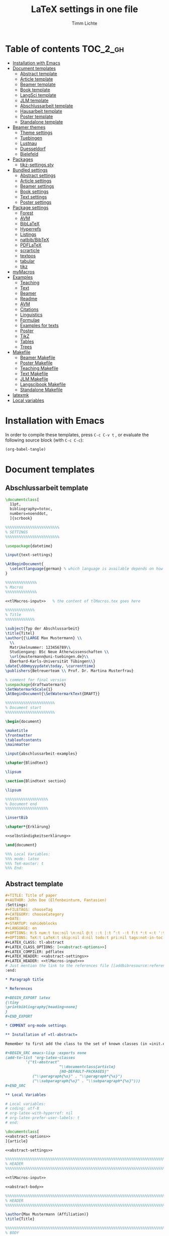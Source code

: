 #+TITLE: LaTeX settings in one file
#+AUTHOR: Timm Lichte
#+PROPERTY: header-args :noweb yes

* Table of contents :TOC_2_gh:
- [[#installation-with-emacs][Installation with Emacs]]
- [[#document-templates][Document templates]]
      - [[#abstract-template][Abstract template]]
      - [[#article-template][Article template]]
      - [[#beamer-template][Beamer template]]
      - [[#book-template][Book template]]
      - [[#langsci-template][LangSci template]]
      - [[#jlm-template][JLM template]]
      - [[#abschlussarbeit-template][Abschlussarbeit template]]
      - [[#hausarbeit-template][Hausarbeit template]]
      - [[#poster-template][Poster template]]
      - [[#standalone-template][Standalone template]]
- [[#beamer-themes][Beamer themes]]
      - [[#theme-settings][Theme settings]]
      - [[#tuebingen][Tuebingen]]
      - [[#lustnau][Lustnau]]
      - [[#duesseldorf][Duesseldorf]]
      - [[#bielefeld][Bielefeld]]
- [[#packages][Packages]]
      - [[#tikz-settingssty][tikz-settings.sty]]
- [[#bundled-settings][Bundled settings]]
      - [[#abstract-settings][Abstract settings]]
      - [[#article-settings][Article settings]]
      - [[#beamer-settings][Beamer settings]]
      - [[#book-settings][Book settings]]
      - [[#text-settings][Text settings]]
      - [[#poster-settings][Poster settings]]
- [[#package-settings][Package settings]]
      - [[#forest][Forest]]
      - [[#avm][AVM]]
      - [[#biblatex][BibLaTeX]]
      - [[#hyperrefs][Hyperrefs]]
      - [[#listings][Listings]]
      - [[#natbibbibtex][natbib/BibTeX]]
      - [[#pdflatex][PDFLaTeX]]
      - [[#scrarticle][scrarticle]]
      - [[#textpos][textpos]]
      - [[#tabular][tabular]]
      - [[#tikz][tikz]]
- [[#mymacros][myMacros]]
- [[#examples][Examples]]
      - [[#teaching][Teaching]]
      - [[#text][Text]]
      - [[#beamer][Beamer]]
      - [[#readme][Readme]]
      - [[#avm][AVM]]
      - [[#citations][Citations]]
      - [[#linguistics][Linguistics]]
      - [[#formulae][Formulae]]
      - [[#examples-for-texts][Examples for texts]]
      - [[#poster][Poster]]
      - [[#tikz][TikZ]]
      - [[#tables][Tables]]
      - [[#trees][Trees]]
- [[#makefile][Makefile]]
      - [[#beamer-makefile][Beamer Makefile]]
      - [[#poster-makefile][Poster Makefile]]
      - [[#teaching-makefile][Teaching Makefile]]
      - [[#text-makefile][Text Makefile]]
      - [[#jlm-makefile][JLM Makefile]]
      - [[#langscibook-makefile][Langscibook Makefile]]
      - [[#standalone-makefile][Standalone Makefile]]
- [[#latexmk][latexmk]]
- [[#local-variables][Local variables]]

* Installation with Emacs

In order to compile these templates, press =C-c C-v t= , or evaluate the following source block (with =C-c C-c=):

#+BEGIN_SRC emacs-lisp
(org-babel-tangle)
#+END_SRC

* Document templates

** COMMENT Path settings

#+NAME: path-settings
#+BEGIN_SRC latex
\newcommand{\settingsPath}[1]{#1}
\newcommand{\graphicsPath}[1]{graphics/#1}
\newcommand{\packagesPath}[1]{packages/#1}
#+END_SRC

** Abschlussarbeit template

#+NAME: abschlussarbeit-template
#+BEGIN_SRC latex :noweb yes :tangle abschlussarbeit-main.tex
\documentclass[
  11pt,
  bibliography=totoc,
  numbers=noenddot,
  ]{scrbook}

%%%%%%%%%%%%%%%%%%%%%%%% 
% SETTINGS
%%%%%%%%%%%%%%%%%%%%%%%% 

\usepackage{datetime}

\input{text-settings}

\AtBeginDocument{
  \selectlanguage{german} % which language is available depends on how babel is loaded
}

%%%%%%%%%%%%%% 
% Macros
%%%%%%%%%%%%%% 

<<tlMacros-input>>   % the content of tlMacros.tex goes here

%%%%%%%%%%%%% 
% Title
%%%%%%%%%%%%% 

\subject{Typ der Abschlussarbeit}
\title{Titel}
\author{{\LARGE Max Mustermann} \\
  \\
  Matrikelnummer: 123456789\\
  Studiengang: BSc Neue Ätherwissenschaften \\
  \url{mustermann@uni-tuebingen.de}\\ 
  Eberhard-Karls-Universität Tübingen\\}  
\date{\ddmmyyyydate\today, \currenttime}
\publishers{Betreuerteam \\ Prof. Dr. Martina Musterfrau}

% comment for final version
\usepackage{draftwatermark}
\SetWatermarkScale{1}
\AtBeginDocument{\SetWatermarkText{DRAFT}}

%%%%%%%%%%%%%%%%%%%%%% 
% Document start
%%%%%%%%%%%%%%%%%%%%%% 

\begin{document}

\maketitle
\frontmatter
\tableofcontents
\mainmatter 

\input{abschlussarbeit-examples}

\chapter{Blindtext}

\lipsum

\section{Blindtext section}

\lipsum

%%%%%%%%%%%%%%%%%%% 
% Document end
%%%%%%%%%%%%%%%%%%% 

\insertBib

\chapter*{Erklärung}

<<selbständigkeitserklärung>>

\end{document}

%%% Local Variables:
%%% mode: latex
%%% TeX-master: t
%%% End:
#+END_SRC

** Abstract template

#+NAME: abstract-template-org
#+BEGIN_SRC org :noweb yes :tangle abstract-main.org
,#+TITLE: Title of paper
,#+AUTHOR: John Doe (Elfenbeinturm, Fantasien)
:Settings:
,#+FILETAGS: chooseTag
,#+CATEGORY: chooseCategory
,#+DATE: 
,#+STARTUP: nohideblocks
,#+LANGUAGE: en
,#+OPTIONS: H:5 num:t toc:nil \n:nil @:t ::t |:t ^:t -:t f:t *:t <:t ':t
,#+OPTIONS: TeX:t LaTeX:t skip:nil d:nil todo:t pri:nil tags:not-in-toc
,#+LATEX_CLASS: tl-abstract 
,#+LATEX_CLASS_OPTIONS: [<<abstract-options>>]
,#+LATEX_COMPILER: pdflatex
,#+LATEX_HEADER: <<abstract-settings>>
,#+LATEX_HEADER: <<tlMacros-input>>>
# Just mention the link to the references file [[addbibresource:references.bib]] in order to make it available to org-ref but not override the default bibliography which is helpful when looking for references which are not yet included in the local bibliography. 
:end:

,* Paragraph title

,* References 

,#+BEGIN_EXPORT latex
{\tiny
\printbibliography[heading=none]
}
,#+END_EXPORT

,* COMMENT org-mode settings

,** Installation of =tl-abstract=

Remember to first add the class to the set of known classes (in =init.el=).

,#+BEGIN_SRC emacs-lisp :exports none
(add-to-list 'org-latex-classes
         '("tl-abstract" 
						"\\documentclass{article}
						[NO-DEFAULT-PACKAGES]"
            ("\\paragraph{%s}" . "\\paragraph*{%s}")
            ("\\subparagraph{%s}" . "\\subparagraph*{%s}")))
,#+END_SRC

,** Local Variables

# Local variables:
# coding: utf-8
# org-latex-with-hyperref: nil
# org-latex-prefer-user-labels: t
# end:
#+END_SRC

#+NAME: abstract-template-tex
#+BEGIN_SRC latex :noweb yes :tangle abstract-main.tex
\documentclass[
<<abstract-options>>
]{article}

<<abstract-settings>>

%%%%%%%%%%%%%%%%%%%%%%%%%%%%%%%%%%%%%%%%%%%%%%%%%%%%%%%%%%%%%%%%%%%%%%%%%%%%%
% HEADER
%%%%%%%%%%%%%%%%%%%%%%%%%%%%%%%%%%%%%%%%%%%%%%%%%%%%%%%%%%%%%%%%%%%%%%%%%%%%%

<<tlMacros-input>>

<<abstract-body>>
#+END_SRC

#+NAME: abstract-body
#+BEGIN_SRC latex :noweb yes
%%%%%%%%%%%%%%%%%%%%%%%%%%%%%%%%%%%%%%%%%%%%%%%%%%%%%%%%%%%%%%%%%%%%%%%%%%%%%
% HEADER
%%%%%%%%%%%%%%%%%%%%%%%%%%%%%%%%%%%%%%%%%%%%%%%%%%%%%%%%%%%%%%%%%%%%%%%%%%%%%

\author{Max Mustermann (Affiliation)}
\title{Title}

%%%%%%%%%%%%%%%%%%%%%%%%%%%%%%%%%%%%%%%%%%%%%%%%%%%%%%%%%%%%%%%%%%%%%%%%%%%%%
% BODY
%%%%%%%%%%%%%%%%%%%%%%%%%%%%%%%%%%%%%%%%%%%%%%%%%%%%%%%%%%%%%%%%%%%%%%%%%%%%%

\begin{document}

\maketitle

% TODO

\paragraph{Citation example}

<<example-citations>>

\paragraph{Blindtext} \lipsum

\paragraph{References}
{\tiny
\printbibliography[heading=none]
}

\end{document}
#+END_SRC

** Article template

#+NAME: article-template-org
#+BEGIN_SRC org :noweb yes :tangle article-main.org
,#+TITLE: Title of paper
,#+AUTHOR: John Doe @@latex:\affiliation{Elfenbeinturm, Fantasien, \url{some@email.address}}@@
:Settings:
,#+FILETAGS: chooseTag
,#+CATEGORY: chooseCategory
,#+DATE: 
,#+STARTUP: nohideblocks
,#+LANGUAGE: en
,#+OPTIONS: H:5 num:t toc:nil \n:nil @:t ::t |:t ^:t -:t f:t *:t <:t ':t
,#+OPTIONS: TeX:t LaTeX:t skip:nil d:nil todo:t pri:nil tags:not-in-toc
,#+LATEX_CLASS: tl-article 
,#+LATEX_CLASS_OPTIONS: [<<article-options>>]
,#+LATEX_COMPILER: pdflatex
,#+LATEX_HEADER: <<article-settings>>
,#+LATEX_HEADER: <<tlMacros-input>>
# Just mention the link to the references file [[addbibresource:references.bib]] in order to make it available to org-ref but not override the default bibliography which is helpful when looking for references which are not yet included in the local bibliography. 
:end:

,#+BEGIN_abstract
This is an abstract: @@latex:\lipsum[1]@@
,#+END_abstract

,* Introduction

Once upon a time ... 

,* List of references :ignore:

@@latex:\insertBib@@

,* COMMENT org-mode settings

,** Installation of =tl-article=

Remember to first add the class to the set of known classes (in =init.el=).

,#+BEGIN_SRC emacs-lisp :exports none
(add-to-list 'org-latex-classes
         '("tl-article" 
						"\\documentclass{scrartcl}
						[NO-DEFAULT-PACKAGES]"
						("\\section{%s}" . "\\section*{%s}") 
						("\\subsection{%s}" . "\\subsection*{%s}") 
						("\\subsubsection{%s}" . "\\subsubsection*{%s}")
						("\\paragraph{%s}" . "\\paragraph*{%s}")))
,#+END_SRC

,** Local Variables

# Local variables:
# coding: utf-8
# org-latex-with-hyperref: nil
# org-latex-prefer-user-labels: t
# end:
#+END_SRC


#+NAME: article-template-tex
#+BEGIN_SRC latex :noweb yes :tangle article-main.tex
\documentclass[
<<article-options>>
]{scrartcl}

<<article-settings>>

%%%%%%%%%%%%%%
%   Macros   % 
%%%%%%%%%%%%%%

<<tlMacros-input>>

<<article-body>>
#+END_SRC

#+NAME: article-body
#+BEGIN_SRC latex 
%%%%%%%%%%%%%
%   Title   % 
%%%%%%%%%%%%%

\title{Titel over two \newlineTitle lines}
\subject{Text type}
\author{Max Mustermann}
\affiliation{Affiliation, \url{some@email.address}}  

%%%%%%%%%%%%%%%%%%% 
% Document start  % 
%%%%%%%%%%%%%%%%%%% 

\begin{document}

\maketitle

\begin{abstract}%
This is an abstract: \lipsum[1]
\end{abstract}

% TODO

\input{article-examples}

\section{Blindtext}

\lipsum

%%%%%%%%%%%%%%%%%%% 
% Document end    % 
%%%%%%%%%%%%%%%%%%% 

\insertBib

\end{document}

%%% Local Variables:
%%% mode: latex
%%% TeX-master: t
%%% End:
#+END_SRC

** Beamer template

#+NAME: beamer-template-org
#+BEGIN_SRC org :noweb yes :tangle beamer-main.org
,#+TITLE: Beamer slides
,#+AUTHOR: John Doe
,#+SUBTITLE: Some subtitle
,#+FILETAGS: research
:Settings:
# #+DATE: 
# #+BEAMER_HEADER: \date[]{}
# #+BEAMER_HEADER: \institute[]{}
# #+BEAMER_HEADER: \titlegraphic{\includegraphics[height=1cm]{path/to/picture}}	% on title slide
,#+BEAMER_HEADER: \RequirePackage{lipsum}
,#+BEAMER_HEADER: \titlegraphic{{\rmfamily \lipsum}}
,#+OPTIONS:   H:2 num:t toc:t \n:nil @:t ::t |:t ^:t -:t f:t *:t <:t ':t
,#+OPTIONS:   TeX:t LaTeX:t skip:nil d:nil todo:t pri:nil tags:not-in-toc
,#+STARTUP: beamer
,#+STARTUP: hideblocks content
,#+LATEX_CLASS: beamer
,#+LATEX_CLASS_OPTIONS: <<beamer-options-org>> 
,#+LATEX_COMPILER: pdflatex
,#+LATEX_HEADER: <<beamer-settings>>
,#+LATEX_HEADER: <<tlMacros-input>>
,#+LATEX_HEADER: \usetheme{Lustnau}
,#+LATEX_HEADER: \input{beamerlogosTuebingen}
,#+LANGUAGE:  en
# #+LATEX_HEADER: \AtBeginDocument{\selectlanguage{german}}
# Just mention the link to the references file [[addbibresource:references.bib]] in order to make it available to org-ref but not override the default bibliography which is helpful when looking for references which are not yet included in the local bibliography. 
,#+COLUMNS: %40ITEM %10TAGS %9BEAMER_act(Overlays) %4BEAMER_col(Col) %20BEAMER_opt(Options)
:end:

,#+BEGIN_EXPORT latex
%\selectlanguage{german} % select german language for babel package 

\setlength{\Exlabelsep}{0em}		% for linguex examples
\setlength{\SubExleftmargin}{1,5em}	% for linguex examples
\renewcommand\eachwordone{\sffamily}	% for glossing with linguex
\renewcommand\eachwordtwo{\sffamily}	% for glossing with linguex
\setlength{\Extopsep}{0em}   % vertical margin in linguex examples

\newcommand{\mypause}{\pause}

\definecolor{myblue}{rgb}{0,0,0.70}
\definecolor{myred}{rgb}{0.8,0,0}
\definecolor{mydarkgreen}{rgb}{0,0.55,0}

\renewcommand{\bsp}[1]{{\usebeamercolor[bg!90]{block title example}\itshape\bfseries #1}}
\newcommand{\term}[1]{{\usebeamercolor[fg!100]{math text displayed}\scshape\bfseries #1}} 
\newcommand{\bspcolor}[1]{{\usebeamercolor[bg!90]{block title example}\bfseries #1}}

\AtBeginSection[]
{
 \begin{frame}{Outline} % add <beamer> to remove this from handouts
   \tableofcontents[
   currentsection
   ]
 \end{frame}
}
,#+END_EXPORT

,* First section

,** First slide

,* References                                      :B_ignoreheading:
:PROPERTIES:
:BEAMER_env: ignoreheading
:END:

,** References
:PROPERTIES:
:beamer_opt: allowframebreaks
:END:

\insertBib

,* COMMENT org-mode settings

,** Installation of special link types

Link type for typesetting linguistic examples:

,#+BEGIN_SRC emacs-lisp
(org-link-set-parameters
 "bsp"
 :follow (lambda (path) (message "You clicked me."))
 :export (lambda (path desc backend)
           (cond
            ((eq backend 'latex)								
						 (format "{\\bsp{%s}}" (or desc path)))
						((eq 'html backend)
             (format "<font color=\"blue\">%s</font>"
                     (or desc path)))))
 :face '(:foreground "CornflowerBlue"	:slant italic	:weight bold		)
 :help-echo "This will be exported as example."
 )
,#+END_SRC

,** Local Variables

# Local variables:
# coding: utf-8
# org-latex-with-hyperref: t
# org-latex-listings: listings
# end:

#+END_SRC

In order to position the =\maketitle= command manually, you need to add =# org-latex-title-command: ""= to the local variables.

#+NAME: beamer-template-tex
#+BEGIN_SRC latex :noweb yes :tangle beamer-main.tex
% -*- coding: utf-8 -*-

\documentclass[
  <<beamer-options>>
  ]{beamer}

<<beamer-settings>>

<<beamer-theme-settings>>

%%%%%%%%%%%%%%%%%%%%%%%% 
% CUSTOM MACROS        %
%%%%%%%%%%%%%%%%%%%%%%%% 

<<tlMacros-input>>
\definecolor{myblue}{rgb}{0,0,0.70}
\definecolor{myred}{rgb}{0.8,0,0}
\definecolor{mydarkgreen}{rgb}{0,0.55,0}

\renewcommand{\bsp}[1]{{\usebeamercolor[bg!90]{block title example}\itshape\bfseries #1}}
\newcommand{\term}[1]{{\usebeamercolor[fg!100]{math text displayed}\scshape\bfseries #1}} 
\newcommand{\bspcolor}[1]{{\usebeamercolor[bg!90]{block title example}\bfseries #1}}

<<beamer-body>>

#+END_SRC

#+NAME: beamer-body
#+BEGIN_SRC latex
%%%%%%%%%%%%%%%%%%%%%%%%%%%%%%%%%%%%%%%%%%%%%%%%%%%%%%%%%%%%%%%%%%%%%%%%%%%%%
% HEADER
%%%%%%%%%%%%%%%%%%%%%%%%%%%%%%%%%%%%%%%%%%%%%%%%%%%%%%%%%%%%%%%%%%%%%%%%%%%%%

\title{Beamer Template}
\subtitle{Subtitle}	
\author{Max Mustermann}
\institute[Inst.]{Institute/Affiliation}
\date{\today}
%\logo{\pgfimage[width=2cm,height=1cm]{logo-emmy}}			% Logo on all slides (pdf,png,jpg,eps)
%\titlegraphic{\includegraphics[height=1cm]{path/to/picture}}	% on title slide

%%%%%%%%%%%%%%%%%%%%%%%%%%%%%%%%%%%%%%%%%%%%%%%%%%%%%%%%%%%%%%%%%%%%%%%%%%%%%
% SLIDES
%%%%%%%%%%%%%%%%%%%%%%%%%%%%%%%%%%%%%%%%%%%%%%%%%%%%%%%%%%%%%%%%%%%%%%%%%%%%%

\begin{document}

\maketitle

% \begin{frame}[plain]
%   \titlepage
% \end{frame}

%\frame{\titlepage}

%\frame{
%\frametitle{Table of contents}
%  \tableofcontents
%  [pausesections]
%}

%\AtBeginSection[]
%{
%  \begin{frame}{Outline}
%    \tableofcontents[
%    currentsection
%    ]
%  \end{frame}
%}

%%%%%%%%%%%%%%%%%%%%%%%%%%%%%%%%%%%%%%%%%%%%%%%%%%%%%%%
\input{beamer-examples.tex}
%%%%%%%%%%%%%%%%%%%%%%%%%%%%%%%%%%%%%%%%%%%%%%%%%%%%%%% 
\begin{frame}[plain,allowframebreaks]
\frametitle{}

\insertBib

\end{frame}
%%%%%%%%%%%%%%%%%%%%%%%%%%%%%%%%%%%%%%%%%%%%%%%%%%%%%%%


\end{document}

%%% Local Variables:
%%% mode: latex
%%% TeX-master: t
%%% eval: (TeX-run-style-hooks "beamer")
%%% End:
#+END_SRC

** Book template

#+NAME: book-template-tex
#+BEGIN_SRC latex :noweb yes :tangle book-main.tex
\documentclass[
<<book-options>>
]{scrbook}

<<book-settings>>

%%%%%%%%%%%%%%
%   Macros   % 
%%%%%%%%%%%%%%

<<tlMacros-input>>   % the content of tlMacros.tex goes here

<<book-body>>
#+END_SRC

#+NAME: book-body
#+BEGIN_SRC latex
%%%%%%%%%%%%%
%   Title   % 
%%%%%%%%%%%%%

\title{Title of book}
\author{Max Mustermann \\
  Affiliation \\
  \url{some@mail.address} \\}  
\date{\ddmmyyyydate\today, \currenttime}


%%%%%%%%%%%%%%%%%%% 
% Document start  % 
%%%%%%%%%%%%%%%%%%% 

\begin{document}

\maketitle
\frontmatter
\tableofcontents
\mainmatter

\input{book-examples}

\chapter{Blindtext}

\lipsum

\section{Blindtext subsection}

\lipsum


%%%%%%%%%%%%%%%%%%% 
%  Document end   % 
%%%%%%%%%%%%%%%%%%% 


\insertBib

\end{document}

%%% Local Variables:
%%% mode: latex
%%% TeX-master: t
%%% End:


#+END_SRC

** Hausarbeit template

#+NAME: hausarbeit-template
#+BEGIN_SRC latex :noweb yes :tangle hausarbeit-main.tex
\documentclass[
  11pt,
  twoside,
  ]{scrartcl}

\RequirePackage{etoolbox}
\newbool{draftmode}
\booltrue{draftmode}

% Uncomment the following line for deactivating draftmode
%\boolfalse{draftmode}           % Deactivate draftmode

%%%%%%%%%%%%%%%%%%%%%%%% 
% SETTINGS
%%%%%%%%%%%%%%%%%%%%%%%% 

\input{scrarticle-settings.tex}
\input{text-settings}

\AtBeginDocument{
  \selectlanguage{german} % which language is available depends on how babel is loaded
}

<<tlMacros-input>>   % the content of tlMacros.tex goes here

%%%%%%%%%%%%% 
% Title
%%%%%%%%%%%%% 

\subject{Hausarbeit}
\title{Titel over two \newlineTitle lines}	% change title
\author{Max Mustermann}	% change name
\affiliation{
  Matrikelnummer: 123456789\\	% change Matrikelnummer
  Studiengang: BSc Neue Ätherwissenschaften \\ % change Studiengang
  Emailaddresse: \url{mustermann@uni-tuebingen.de}\\[1ex]	% change email address
  Seminar: Seminarname, Universität Tübingen, WS 2021/2022\\ % change seminar and date
  Datum der Fassung: \today, \currenttime
}

\ifbool{draftmode}{
  \usepackage[firstpageonly=true]{draftwatermark}
  \SetWatermarkScale{1}
  \AtBeginDocument{\SetWatermarkText{DRAFT}}
}{}

%%%%%%%%%%%%%%%%%%%%%% 
% Document start
%%%%%%%%%%%%%%%%%%%%%% 

\begin{document}

\maketitle
\newpage
\tableofcontents
\newpage

\input{hausarbeit-examples.tex}

\section{Blindtext}

\lipsum

%%%%%%%%%%%%%%%%%%% 
% Document end
%%%%%%%%%%%%%%%%%%% 

\insertBib

\newpage

\section*{Erklärung}

<<selbständigkeitserklärung>>

\end{document}

%%% Local Variables:
%%% mode: latex
%%% TeX-master: t
%%% End:
#+END_SRC

** Poster template

#+NAME: poster-template
#+BEGIN_SRC latex :noweb yes :tangle poster-main.tex
\documentclass[
	17pt,%12pt, 14pt, 17pt, 20pt, 25pt
	a1paper,%a0paper,a1paper,a2paper
	%landscape,portrait
	%margin=0mm, 		% between paper and poster
	%innermargin=15mm, 	% between poster and outermost blocks
	%colspace=15mm,		% horizontal spacing between successive columns
	%subcolspace=8mm,	% horizontal spacing between successive columns in the subcolumn environment
	%blockverticalspace=15mm,	% between two blocks
  dvipsnames,
	]{tikzposter} 

\input{poster-settings}

<<tlMacros-input>>

\definecolor{mygray}{gray}{0.9}
\definecolor{HHUblue}{HTML}{006AB3}
\definecolor{lightgray}{gray}{0.7}

\newcommand{\affilsup}[1]{{\color{gray}$^{\text{#1}}$}}

%%%%%%%%%%%%%%%%%%%%%%
%   TITLE            % 
%%%%%%%%%%%%%%%%%%%%%%

\setlength{\fboxsep}{3pt}
\title{Title of poster}
%% \parbox is needed with linebreaks
% \title{\hspace{-2em}\parbox{\textwidth}{\centering
%     Title of poster}}
\author{Author Name(s)\affilsup{1}}
\institute{\affilsup{1}Affiliation}

\titlegraphic{\hspace*{1cm}\raisebox{0ex}{\includegraphics[width=5cm]{graphics/sfb-logo-quer.pdf}}\hspace{36cm}\raisebox{0ex}{\includegraphics[width=10cm]{graphics/hhu-logo-hres.pdf}}} 

\settitle{
	\centering
	\color{titlefgcolor}{\bfseries\Huge\@title\par}
	\vspace*{2em}
	{\huge\@author\par} \vspace*{1em} {\LARGE\@institute}

	\raisebox{0cm}[0pt]{\@titlegraphic}
}

%%%%%%%%%%%%%%%%%%%%%%
%   POSTERSTYLE      % 
%%%%%%%%%%%%%%%%%%%%%%

\input{poster-style}
\tikzposterlatexaffectionproofoff

\defineblockstyle{greybox}{}{
	\draw[color=gray,fill=mygray] (blockbody.south west)
		rectangle (blockbody.north east);
	\ifBlockHasTitle
		\draw[color=white] (blocktitle.south west)
			rectangle (blocktitle.north east);
	\fi
}

%%%%%%%%%%%%%%%%%%%%%%
%   POSTER           % 
%%%%%%%%%%%%%%%%%%%%%%

\begin{document}

\maketitle[
	%width=10cm,	% width of the title portion of the poster
	%roundedcorners, linewidth, innersep	% box style of the title
	%titletotopverticalspace=0cmm, titletoblockverticalspace=0cm
	%titlegraphictotitledistance=0cm, 	% vertical distance between the titlegraphic and title description
	%titletextscale=2, 		% relative scaling of the text of the title
	]

%%%%%%%%%%%%%%%%%%%%%%%%%%%%%%%%%%%%%%%%%%%%%%%%%%%%%%%%%%%%%%
\vspace{-5cm}
\block{Big box}{
%%%%%%%%%%%%%%%%%%%%%%%%%%%%%%%%%%%%%%%%%%%%%%%%%%%%%%%%%%%%%%
  Block text
}
\input{poster-examples}

\begin{columns} 

\column{0.5}

%%%%%%%%%%%%%%%%%%%%%%%%%%%%%%%%%%%%%%%%%%%%%%%%%%%%%%%%%%%%%%
\block{First column block}{
%%%%%%%%%%%%%%%%%%%%%%%%%%%%%%%%%%%%%%%%%%%%%%%%%%%%%%%%%%%%%%
  Block text
}

\column{0.5}

%%%%%%%%%%%%%%%%%%%%%%%%%%%%%%%%%%%%%%%%%%%%%%%%%%%%%%%%%%%%%% 
\block{Second column block}{
%%%%%%%%%%%%%%%%%%%%%%%%%%%%%%%%%%%%%%%%%%%%%%%%%%%%%%%%%%%%%%
  Block text  
}

\end{columns}

%%%%%%%%%%%%%%%%%%%%%%%%%% 
%  List of References    % 
%%%%%%%%%%%%%%%%%%%%%%%%%% 

\defineblockstyle{noframe}{}{
	\draw[color=white] (blockbody.south west)
		rectangle (blockbody.north east);
	\ifBlockHasTitle
		\draw[color=white] (blocktitle.south west)
			rectangle (blocktitle.north east);
	\fi
}

%%%%%%%%%%%%%%%%%%%%%%%%%%%%%%%%%%%%%%%%%%%%%%%%%%%%%%%%%%%%%%
\useblockstyle[linewidth=0pt]{noframe}
\block[linewidth=0pt]{}{
%%%%%%%%%%%%%%%%%%%%%%%%%%%%%%%%%%%%%%%%%%%%%%%%%%%%%%%%%%%%%%
\vspace{-5.5ex}
\tiny

\printbibliography[heading=none]

}

\end{document}

%%% Local Variables:
%%% mode: latex
%%% TeX-master: t
%%% End:
#+END_SRC

** Standalone template

#+NAME: standalone-template
#+BEGIN_SRC latex :noweb yes :tangle standalone-main.tex
\documentclass[
	%pstricks=true
	,crop=true
	,varwidth=\maxdimen
	]{standalone}

<<pdflatex-settings>>

<<tikz-settings>>

<<forest-settings>>

%% Symbols
\usepackage{latexsym,amsmath,amssymb,wasysym}
\usepackage{marvosym}		% for thunderbolt symbol
\usepackage{ulem}			% to cross out text
\normalem
\usepackage{url}
\urlstyle{sf}

%% Linguistics
\usepackage{tipa}	% for phonetic symbols; has to appear before fontspec
\usepackage{linguex}
\renewcommand{\firstrefdash}{}

<<langsci-avm-settings>>

% \usepackage[inference]{semantic} % for CCG 
% \usepackage{packages/ccg}

% \input{tlMacros}

\begin{document}

\Forest{
  [S
    [NP] 
    [VP
      [V  [\textit{eats}] ]
      [NP] ]]
}

\end{document}
#+END_SRC

** LangSci template

https://langsci-press.org/

#+NAME: langsci-paper-template-org
#+BEGIN_SRC org :noweb yes :tangle langscibook-template/langsci-paper-template.org
,#+TITLE: Title of paper
,#+AUTHOR: John Doe\affiliation{Elfenbeinturm, Fantasien}
:Settings:
,#+FILETAGS: chooseTag
,#+CATEGORY: chooseCategory
,#+DATE: 
,#+STARTUP: nohideblocks
,#+LANGUAGE: en
,#+OPTIONS: H:5 num:t title:nil toc:nil \n:nil @:t ::t |:t ^:t -:t f:t *:t <:t ':t
,#+OPTIONS: TeX:t LaTeX:t skip:nil d:nil todo:t pri:nil tags:not-in-toc
,#+LATEX_CLASS: langscibook-paper
,#+LATEX_CLASS_OPTIONS: [output=paper,draftmode,modfonts,nonflat,nonewtxmath]
,#+LATEX_COMPILER: xelatex
,#+LATEX_HEADER: 
,#+LATEX_HEADER: \usepackage{linguex,packages/avm}
,#+LATEX_HEADER: \usepackage{amsthm}
,#+LATEX_HEADER: \usepackage{amsmath}
,#+LATEX_HEADER: \usepackage{booktabs}
,#+LATEX_HEADER: \usepackage{packages/tikz-settings} % tikz, forest, etc.
,#+LATEX_HEADER: %\input{tlMacros}
# Just mention the link to the references file [[addbibresource:references.bib]] in order to make it available to org-ref but not override the default bibliography which is helpful when looking for references which are not yet included in the local bibliography. 
:end: 
# Eventually appears after \begin{document}.
,#+BEGIN_EXPORT latex

\newcommand{\govR}{\ensuremath{<_G}} 
\newcommand{\headR}{\ensuremath{<_H}}

% \addto\extrasenglish{%
  \renewcommand{\chapterautorefname}{Chapter}%
  \renewcommand{\figureautorefname}{Figure}%
  \renewcommand{\tableautorefname}{Table}%
  \renewcommand{\sectionautorefname}{Section}%
  \renewcommand{\subsectionautorefname}{Section}%
  \renewcommand{\subsubsectionautorefname}{Section}%
  \renewcommand{\Hfootnoteautorefname}{Footnote}%
% }
,#+END_EXPORT

# =\abstract= must appear before =\maketitle=.
# Therefore, we set =:title nil= and call =\maketitle= explicitely.
,#+LATEX:\abstract{
Put abstract of the paper here.
,#+LATEX:}

,#+BEGIN_EXPORT latex
\maketitle                      
,#+END_EXPORT

,* Introduction

Once upon a time ... 

,* List of references :ignore:

@@latex:\printbibliography[heading=subbibliography,notkeyword=this]@@

,* COMMENT org-mode settings

,** Installation of =langscibook=

Remember to first add the class [[https://github.com/langsci/latex][langscibook]] to the set of known classes (in =init.el=).

,#+BEGIN_SRC emacs-lisp :exports none
(add-to-list 'org-latex-classes
						 '("langscibook" 
							 "\\documentclass{langscibook}
				    		[NO-DEFAULT-PACKAGES]" 
							 ("\\part{%s}" . "\\part*{%s}") 
							 ("\\chapter{%s}" . "\\chapter*{%s}") 
							 ("\\section{%s}" . "\\section*{%s}") 
							 ("\\subsection{%s}" . "\\subsection*{%s}") 
							 ("\\subsubsection{%s}" . "\\subsubsection*{%s}")
							 ("\\paragraph{%s}" . "\\paragraph*{%s}")
							 ))

(add-to-list 'org-latex-classes
						 '("langscibook-paper" 
							 "\\documentclass[output=paper]{langscibook}
				    		[NO-DEFAULT-PACKAGES]" 
							 ("\\section{%s}" . "\\section*{%s}") 
							 ("\\subsection{%s}" . "\\subsection*{%s}") 
							 ("\\subsubsection{%s}" . "\\subsubsection*{%s}")
							 ("\\paragraph{%s}" . "\\paragraph*{%s}")
							 ))
,#+END_SRC

,** Local Variables

# Local variables:
# coding: utf-8
# org-latex-with-hyperref: nil
# org-latex-prefer-user-labels: t
# end:

#+END_SRC

** JLM template

http://jlm.ipipan.waw.pl/index.php/JLM

#+NAME: jlm-article-template-org
#+BEGIN_SRC org :noweb yes :tangle jlm-template/jlm-article-template.org
,#+TITLE: Title of article
,#+LATEX_HEADER: \titlerunning{Title in header line}
,#+AUTHOR: Auhthor name
# #+LATEX_HEADER: \author{Author1\inst{1} \and Author2\inst{2}} % or like this
,#+LATEX_HEADER: \affiliation{Affiliation of author}
,#+LATEX_HEADER: \authorrunning{}
,#+LATEX_HEADER: \keywords{grammar, ...}
:Settings:
,#+FILETAGS: research
,#+DATE: 
,#+STARTUP: nohideblocks
,#+LANGUAGE: en
,#+OPTIONS: H:5 num:t toc:nil \n:nil @:t ::t |:t ^:t -:t f:t *:t <:t ':t
,#+OPTIONS: TeX:t LaTeX:t skip:nil d:nil todo:t pri:nil tags:not-in-toc
,#+LATEX_CLASS: jlm
# #+LATEX_CLASS_OPTIONS: [anonymous, TeXligs]
,#+LATEX_CLASS_OPTIONS: [TeXligs] 
,#+LATEX_COMPILER: xelatex
,#+LATEX_HEADER: \usepackage{graphicx}
,#+LATEX_HEADER: \usepackage{linguex,packages/avm}
,#+LATEX_HEADER: \usepackage{packages/tikz-settings} % tikz, forest, etc.
,#+LATEX_HEADER: \input{tlMacros}
:end: 

# Eventually appears after \begin{document}.
,#+BEGIN_EXPORT latex
% \addto\extrasenglish{%
  \renewcommand{\chapterautorefname}{Chapter}%
  \renewcommand{\figureautorefname}{Figure}%
  \renewcommand{\tableautorefname}{Table}%
  \renewcommand{\sectionautorefname}{Section}%
  \renewcommand{\subsectionautorefname}{Section}%
  \renewcommand{\subsubsectionautorefname}{Section}%
  \renewcommand{\Hfootnoteautorefname}{Footnote}%
% }
,#+END_EXPORT

,#+BEGIN_abstract
Put abstract here.
,#+END_abstract

,* Introduction

,* List of references :ignore:

,#+BEGIN_EXPORT latex
\bibliographystyle{jlm}
\bibliography{references}
,#+END_EXPORT

,* COMMENT org-mode settings

,** Installation of =jlm=

Remember to first add the class jlm to the set of known classes (in =init.el=).

,#+BEGIN_SRC emacs-lisp :exports none
(add-to-list 'org-latex-classes
						 '("jlm" 
							 "\\documentclass{jlm}
				    		[NO-DEFAULT-PACKAGES]" 
							 ("\\section{%s}" . "\\section*{%s}") 
							 ("\\subsection{%s}" . "\\subsection*{%s}") 
							 ("\\subsubsection{%s}" . "\\subsubsection*{%s}")
							 ("\\paragraph{%s}" . "\\paragraph*{%s}")
							 ))
,#+END_SRC

,** Local Variables

# Local variables:
# coding: utf-8
# org-latex-with-hyperref: nil
# org-latex-prefer-user-labels: t
# ispell-local-dictionary: "british"
# end:
#+END_SRC

* Beamer themes

Local Beamer themes are executed relative to the directory of the master file. Therefore, in order to avoid the use of specific relative paths in the code of the themes, they must later be put in the same directory as the master file.

** Theme settings

#+NAME: beamer-theme-settings
#+BEGIN_SRC latex :noweb yes
\usetheme{Lustnau}  
% \usetheme{Tuebingen}
\input{beamerlogosTuebingen.tex}

% \usetheme{Bielefeld}
% \input{beamerlogosBielefeld.tex}

% \usetheme{Duesseldorf}
% \input{beamerlogosDuesseldorf.tex}
#+END_SRC

** Tuebingen

#+NAME: beamerthemeTuebingen.sty
#+BEGIN_SRC latex :noweb yes :tangle beamerthemeTuebingen.sty
\mode<presentation>

%% Requirement
\RequirePackage{tikz}
\RequirePackage{helvet}
\RequirePackage{beramono}  % for monospaced font
\PassOptionsToPackage{scaled=0.95}{beramono}

%% Additional fields
\def\titlelogo#1{\gdef\@titlelogo{#1}}
\titlelogo{}
\def\inserttitlelogo{\@titlelogo}

\def\headlinelogo#1{\gdef\@headlinelogo{#1}}
\headlinelogo{}
\def\insertheadlinelogo{\@headlinelogo}

%% Generic macros
\def\vhrulefill#1{\leavevmode\leaders\hrule\@height#1\hfill \kern\z@}

%% Settings
\useinnertheme{Tuebingen}
\useoutertheme{Tuebingen}
\usecolortheme{Tuebingen}

\setbeamersize{text margin left=1cm,text margin right=1cm}

\mode<all>
#+END_SRC

#+NAME: beamercolorthemeTuebingen.sty
#+BEGIN_SRC latex :noweb yes :tangle beamercolorthemeTuebingen.sty
\mode<presentation>

\definecolor{UTred}{RGB}{165,30,55} 
\definecolor{UTgray}{RGB}{195,195,195} 
\definecolor{UTgold}{RGB}{180,160,105}
\definecolor{UTanthracite}{RGB}{50,65,75}
\definecolor{UTlightgreen}{RGB}{125,165,75}
\definecolor{UTgreen}{RGB}{50,110,30} 
\definecolor{UTblue}{RGB}{0,105,170}
\definecolor{UTlightblue}{RGB}{80,170,200}
\definecolor{UTnavyblue}{RGB}{65,90,140}
\definecolor{UTbrown}{RGB}{145,105,70}
\definecolor{UTlightbrown}{RGB}{215,180,105}

%% Settings
\setbeamercolor*{author}{fg=black}
\setbeamercolor*{date}{fg=black}
\setbeamercolor*{title}{fg=UTred}
\setbeamercolor*{subtitle}{fg=black}
\setbeamercolor*{titlegraphic}{bg=UTgray}

\setbeamercolor*{block title}{bg=UTnavyblue,fg=white}
\setbeamercolor*{block body}{bg=UTnavyblue!30!white}
\setbeamercolor*{block title alerted}{bg=UTred,fg=white}
\setbeamercolor*{block body alerted}{bg=UTred!30!white}
\setbeamercolor*{block title example}{bg=UTgreen,fg=white}
\setbeamercolor*{block body example}{bg=UTgreen!30!white}

\setbeamercolor*{item}{fg=black}

% \setbeamercolor{math text}{fg=UTnavyblue}
\setbeamercolor{math text displayed}{fg=UTnavyblue}

\setbeamercolor*{section in toc}{fg=black}
\setbeamercolor*{section number projected}{bg=UTred,fg=white}

\setbeamercolor*{bibliography entry title}{fg=black}
\setbeamercolor*{bibliography entry author}{fg=black}
\setbeamercolor*{bibliography entry location}{fg=black}
\setbeamercolor*{bibliography entry note}{fg=black}

\mode
<all>
#+END_SRC

#+NAME: beamerinnerthemeTuebingen.sty
#+BEGIN_SRC latex :noweb yes :tangle beamerinnerthemeTuebingen.sty
\mode<presentation>

%% General settings

\setbeamertemplate*{background}{}

\setbeamerfont*{title}{size*={14}{16},series=\bfseries}
\setbeamerfont*{subtitle}{size*={12}{15},series=\upshape}
\setbeamerfont*{author}{size*={10}{12},series=\bfseries}
\setbeamerfont*{date}{size*={10}{12},series=\bfseries}

\setbeamertemplate{itemize item}{\color{black}$\bullet$}
\setbeamertemplate{itemize subitem}{\color{black}--}
\setbeamertemplate{itemize subsubitem}{\color{black}\tiny$\blacksquare$}

\setbeamertemplate{blocks}[default]
\setbeamerfont*{block title}{size=\normalsize}

\setbeamertemplate{section in toc}[square]

\setbeamertemplate{bibliography item}{[\printfield{labelnumber}]}  % insert label from bib(la)tex 
% \setbeamertemplate{bibliography item}{\insertbiblabel}  % insert label from bib(la)tex (Does not work when using authoryear.)

\setbeamerfont{bibliography entry author}{size=\tiny}%
\setbeamerfont{bibliography entry title}{size=\tiny}
\setbeamerfont{bibliography entry journal}{size=\tiny}
\setbeamerfont{bibliography entry note}{size=\tiny}

%% Title page

\defbeamertemplate*{title page}{Tuebingen}[1][t]
{
  \thispagestyle{empty}
  \setlength{\baselineskip}{11pt}
  % \vskip-0.08\paperheight
  \vskip0.042\paperheight
  %% Title logo
  \inserttitlelogo
  \vskip-0.015\paperheight
  {\color{UTgold}\vhrulefill{0.2pt}}
  \vskip0.025\paperheight
  %% Title graphic
  \begin{beamercolorbox}[wd=\textwidth,ht=0.375\paperheight]{titlegraphic}
  %% Savebox for \titlegraphic
  %% In order to be able to directly include tikzpictures 
  \newsavebox\mytitlebox
  \begin{lrbox}{\mytitlebox}
  \begin{minipage}{\textwidth}
  {\inserttitlegraphic}
  \end{minipage}
  \end{lrbox}
  %% Autocrop \titlegraphic (inspired by https://tex.stackexchange.com/a/193558/61499)
  \tikz\node[
    minimum width=\textwidth,
    minimum height=0.375\paperheight,
    path picture={
      \node at (path picture bounding box.center){
        \usebox\mytitlebox
      };
    }]{};
  \end{beamercolorbox}
  \vskip-5pt
  {\color{UTred}\rule{\textwidth}{7pt}}
  \vskip0pt
  %% Title, subtitle, author, date etc.
  {\usebeamerfont{title}\usebeamercolor[fg]{title}\inserttitle\par}%
  \vskip0.6ex
  {\usebeamerfont{subtitle}\usebeamercolor[fg]{subtitle}\insertsubtitle}
  \vskip0pt plus 1filll
  \ifx\insertdate\@empty%
  \else%
  {\usebeamerfont{date}\usebeamercolor[fg]{date}\insertdate}, %
  \fi
  {\usebeamerfont{author}\usebeamercolor[fg]{author}\insertauthor}%
  \par
}

\mode<all>
#+END_SRC

#+NAME: beamerouterthemeTuebingen.sty
#+BEGIN_SRC latex :noweb yes :tangle beamerouterthemeTuebingen.sty
\mode<presentation>

% Frame title
\setbeamercolor{frametitle}{fg=black}
\setbeamerfont{frametitle}{size=\large,series=\bfseries}
% \setbeamerfont{footline}{size=\tiny}
\defbeamertemplate*{frametitle}{Tuebingen}[1][]
{
  \vspace*{2mm}
  \usebeamerfont{frametitle}\insertframetitle
  \vspace*{-1.5mm}
}

\setbeamertemplate{navigation symbols}{}
\defbeamertemplate*{sidebar}{Tuebingen}{}

\defbeamertemplate*{headline}{Tuebingen} %headline format
{
  \vspace*{2.5mm}
  \begin{beamercolorbox}[wd=\paperwidth,leftskip=1.01cm,rightskip=1.01cm]
  {headline}
  \hspace*{0mm}
  \insertheadlinelogo
  \par
  \vspace*{0.3mm}
  {\color{UTgold}\vhrulefill{0.2pt}}
  \end{beamercolorbox}
}

\setbeamerfont{footline}{size=\tiny}
\defbeamertemplate*{footline}{Tuebingen} %footline format
{
  \begin{beamercolorbox}[wd=\paperwidth,leftskip=1cm,rightskip=1cm]
  {footline} 
  {\color{UTred}\vhrulefill{0.2pt}}
  \end{beamercolorbox} \begin{beamercolorbox}[wd=\paperwidth,leftskip=1cm,rightskip=1cm,ht=0.37cm,dp=0.25cm]{footline} 
  ~\insertframenumber{} | %
  \insertshortauthor%
  \ifx\insertinstitute\@empty%
  \else%
  \ (\insertshortinstitute)%
  \fi%
  , \insertshorttitle%
  \ifx\insertdate\@empty%
  \else%
  , \insertshortdate
  \fi
  % \fussnote \hfill \crtext \hspace*{20mm}
  \end{beamercolorbox}
}

\mode<all>
#+END_SRC

#+NAME: beamerlogosTuebingen.tex
#+BEGIN_SRC latex :noweb yes :tangle beamerlogosTuebingen.tex
\titlelogo{%
  \includegraphics[width=3.967cm, keepaspectratio=true]{graphics/UT-logo.pdf}
  \hskip0.4cm 
  %% Trajan
  \begin{minipage}[t]{0.5\textwidth}
  \vskip-0.95cm
  \includegraphics[width=5.75cm, keepaspectratio=true]{graphics/UT-MNF-FBI-logo.pdf}
  \end{minipage}%
}

%% Old version with relative measures
% \titlelogo{%
% \includegraphics[width=.31\paperwidth, keepaspectratio=true]{graphics/UT-logo.pdf}
% \hskip0.4cm 
%   %% Trajan
% \begin{minipage}[t]{0.5\textwidth}
% \vskip-0.104\paperheight
% \includegraphics[width=.45\paperwidth, keepaspectratio=true]{graphics/UT-MNF-FBI-logo.pdf}
% \end{minipage}%
%   %% Trajan + Arial
%   % \begin{minipage}[t]{0.5\textwidth}
%   % \setlength{\baselineskip}{11pt}
%   % \vskip-0.108\paperheight
%   % \includegraphics[width=.45\paperwidth, keepaspectratio=true]{graphics/UT-MNF-logo.pdf}\newline
%   % \upshape\sffamily\color{UTred}\fontsize{7}{10}\selectfont\textbf{Fachbereich Informatik}
%   % \end{minipage}%
% }

\headlinelogo{%
  \includegraphics[width=2.52cm, keepaspectratio=true]{graphics/UT-logo.pdf}
}      

\RequirePackage{lipsum}
\titlegraphic{{\rmfamily \lipsum}}
#+END_SRC

** Lustnau

#+NAME: beamerthemeLustnau.sty
#+BEGIN_SRC latex :noweb yes :tangle beamerthemeLustnau.sty
\mode<presentation>

\usetheme{Tuebingen}

\defbeamertemplate*{headline}{Lustnau} %headline format
{}

\defbeamertemplate*{frametitle}{Lustnau}[1][left] % inspired by the definition of the default frametitle
{%
  % \ifbeamercolorempty[bg]{frametitle}{}{\nointerlineskip}%
  % \@tempdima=\textwidth%
  % \advance\@tempdima by\beamer@leftmargin%
  % \advance\@tempdima by\beamer@rightmargin%
  \hspace{-0.475cm}               %due to sep in beamercolorbox
  \begin{beamercolorbox}[sep=0.35cm,#1,wd=.82\textwidth]{frametitle}
    \usebeamerfont{frametitle}%
    % \vbox{}\vskip-1ex%
    \vbox{}\vskip-0.8ex%
    \if@tempswa\else\csname beamer@fte#1\endcsname\fi%
    \strut\insertframetitle\strut\par%
    {%
      \ifx\insertframesubtitle\@empty%
      \else%
      {\usebeamerfont{framesubtitle}\usebeamercolor[fg]{framesubtitle}\insertframesubtitle\strut\par}%
      \fi
    }%
    \vskip-1ex%
    \if@tempswa\else\vskip-.3cm\fi% set inside beamercolorbox... evil here...
    \end{beamercolorbox}%
    \par
    \vspace*{-0.08cm}
    {\color{UTgold}\vhrulefill{0.2pt}}
    % \vspace*{-1.5mm}
  }

\addtobeamertemplate{frametitle}{}{%
  \begin{tikzpicture}[remember picture,overlay]
  \node[anchor=north east,xshift=-1cm,yshift=-0.3ex] at (current page.north east) {\insertheadlinelogo};
  \end{tikzpicture}}

\mode<all>
#+END_SRC

** Duesseldorf

#+NAME: beamerthemeDuesseldorf.sty
#+BEGIN_SRC latex :noweb yes :tangle beamerthemeDuesseldorf.sty
\mode<presentation>

\usepackage{libertine} % libertine tends to cause problems, e.g. when using tipa
\usepackage[libertine]{newtxmath}

% \usepackage{times}

\usepackage[scaled=0.8]{beramono}  % for monospaced font

%\usefonttheme{serif}
%\renewcommand*{\ttdefault}{cmtt}

\definecolor{HHUblue}{HTML}{006AB3}
\setbeamercolor{structure}{fg=HHUblue}

\setbeamerfont{frametitle}{family=\sffamily}
\setbeamerfont{title}{family=\sffamily}
\setbeamerfont{block title}{family=\sffamily}

\usetheme{Copenhagen} % Boadilla
\usecolortheme{default}   % beaver
\usefonttheme{default}		% default | professionalfonts | serif | structurebold | structureitalicserif | structuresmallcapsserif
\useinnertheme{default} 	% circles | default | inmargin | rectangles | rounded
\useoutertheme{default}	% default | infolines | miniframes | shadow | sidebar | smoothbars | smoothtree | split | tree

%\setbeamercovered{transparent}				% for transparent overlays
\setbeamercovered{invisible}				% for non-transparent overlays
\setbeamertemplate{navigation symbols}{}	% no navigation symbols
\setbeamertemplate{headline}[default]		% no headline
\setbeamertemplate{footline}[frame number]
\setbeamertemplate{section in toc}[]
\setbeamertemplate{subsection in toc}[]
\setbeamertemplate{itemize items}[square]
\setbeamertemplate{enumerate items}[square]
%\setbeamertemplate{blocks}[default]		% rectangular blocks
%\setbeamersize{text margin left=10pt,text margin right=10pt}

%% Bibliography style (http://tex.stackexchange.com/questions/97615/article-style-bibliography-in-beamer-class)
\setbeamertemplate{frametitle continuation}[from second]
% Now get rid of all the colours
\setbeamercolor*{bibliography entry title}{fg=black}
\setbeamercolor*{bibliography entry author}{fg=black}
\setbeamercolor*{bibliography entry location}{fg=black}
\setbeamercolor*{bibliography entry note}{fg=black}
% and kill the abominable icon

\setbeamertemplate{bibliography item}{[\printfield{labelnumber}]}  % insert label from bib(la)tex 
% \setbeamertemplate{bibliography item}{\insertbiblabel}  % insert label from bib(la)tex (Does not work when using authoryear.)

\AtBeginDocument{
  \renewcommand*{\bibfont}{\scriptsize}
}

\setbeamertemplate{footline}
{
  \leavevmode%
  \hbox{%
    \pgfsetfillopacity{0}\begin{beamercolorbox}[wd=.333333\paperwidth,ht=2.25ex,dp=1ex,left]{author in head/foot}%
    \usebeamerfont{author in head/foot}\pgfsetfillopacity{1}\color{gray}\hspace*{2ex}\insertshortauthor~~(\insertshortinstitute)
    \end{beamercolorbox}%
    \pgfsetfillopacity{0}\begin{beamercolorbox}[wd=.333333\paperwidth,ht=2.25ex,dp=1ex,center]{title in head/foot}%
    \usebeamerfont{title in head/foot}\pgfsetfillopacity{1}\insertshorttitle
    \end{beamercolorbox}%
    \pgfsetfillopacity{0}\begin{beamercolorbox}[wd=.333333\paperwidth,ht=2.25ex,dp=1ex,right]{date in head/foot}%
    \usebeamerfont{date in head/foot}\pgfsetfillopacity{1}\color{gray}\insertshortdate{}\hspace*{2em}
    \insertframenumber{} %/ \inserttotalframenumber
    \hspace*{2ex}
    \end{beamercolorbox}}%
  \vskip0pt%
}

\mode<all>
#+END_SRC

#+NAME: beamerlogosDuesseldorf.tex
#+BEGIN_SRC latex :noweb yes :tangle beamerlogosDuesseldorf.tex
\titlegraphic{%
  \includegraphics[height=1cm]{graphics/HHU-logo}%
}
#+END_SRC

** Bielefeld

Template for slides in the corporate design of the [[https://www.uni-bielefeld.de/][University of Bielefeld]] (Faculty of Literature and Language). 

#+NAME: beamerthemeBielefeld.sty
#+BEGIN_SRC latex :noweb yes :tangle beamerthemeBielefeld.sty
\mode<presentation>

%% Requirement
\RequirePackage{tikz}
\RequirePackage{helvet}
\RequirePackage{beramono}  % for monospaced font
\PassOptionsToPackage{scaled=0.95}{beramono}

%% Additional fields
\def\titlelogo#1{\gdef\@titlelogo{#1}}
\titlelogo{}
\def\inserttitlelogo{\@titlelogo}

\def\headlinelogo#1{\gdef\@headlinelogo{#1}}
\headlinelogo{}
\def\insertheadlinelogo{\@headlinelogo}

%% Generic macros
\def\vhrulefill#1{\leavevmode\leaders\hrule\@height#1\hfill \kern\z@}

%% Settings
\usecolortheme{Bielefeld}
\useinnertheme{Bielefeld}
\useoutertheme{Bielefeld}

\setbeamersize{text margin left=1cm,text margin right=1cm}

\mode<all>
#+END_SRC

#+NAME: beamercolorthemeBielefeld.sty
#+BEGIN_SRC latex :noweb yes :tangle beamercolorthemeBielefeld.sty
\mode<presentation>

\definecolor{UBred}{RGB}{220,90,90} 
\definecolor{UBgray}{RGB}{240,240,240} 
\definecolor{UBgold}{RGB}{180,160,105}
\definecolor{UBanthracite}{RGB}{50,65,75}
\definecolor{UBlightgreen}{RGB}{20,245,180}
\definecolor{UBgreen}{RGB}{0,140,100} 
\definecolor{UBblue}{RGB}{20,95,120}
\definecolor{UBlightblue}{RGB}{125,180,190}
\definecolor{UBnavyblue}{RGB}{85,140,160}
\definecolor{UBbrown}{RGB}{145,105,70}
\definecolor{UBlightbrown}{RGB}{215,180,105}

%% Settings
\setbeamercolor*{author}{fg=black}
\setbeamercolor*{date}{fg=black}
\setbeamercolor*{title}{fg=black}
\setbeamercolor*{subtitle}{fg=black}
\setbeamercolor*{titlegraphic}{bg=UBgray}

\setbeamercolor*{block title}{bg=UBnavyblue,fg=white}
\setbeamercolor*{block body}{bg=UBnavyblue!30!white}
\setbeamercolor*{block title alerted}{bg=UBred,fg=white}
\setbeamercolor*{block body alerted}{bg=UBred!30!white}
\setbeamercolor*{block title example}{bg=UBgreen,fg=white}
\setbeamercolor*{block body example}{bg=UBgreen!30!white}

\setbeamercolor*{item}{fg=black}

% \setbeamercolor{math text}{fg=UBnavyblue}
\setbeamercolor{math text displayed}{fg=UBblue}

\setbeamercolor*{section in toc}{fg=black}
\setbeamercolor*{section number projected}{bg=UBlightgreen,fg=black}

\setbeamercolor*{bibliography entry title}{fg=black}
\setbeamercolor*{bibliography entry author}{fg=black}
\setbeamercolor*{bibliography entry location}{fg=black}
\setbeamercolor*{bibliography entry note}{fg=black}

\mode
<all>
#+END_SRC

#+NAME: beamerinnerthemeBielefeld.sty
#+BEGIN_SRC latex :noweb yes :tangle beamerinnerthemeBielefeld.sty
\mode<presentation>

%% General settings

\setbeamertemplate*{background}{}

\setbeamerfont*{title}{size*={15}{16},series=\bfseries\scshape}
\setbeamerfont*{subtitle}{size*={12}{15},series=\upshape}
\setbeamerfont*{author}{size*={10}{12},series=\upshape}
\setbeamerfont*{date}{size*={10}{12},series=\upshape}

\setbeamertemplate{itemize item}{\color{black}$\bullet$}
\setbeamertemplate{itemize subitem}{\color{black}--}
\setbeamertemplate{itemize subsubitem}{\color{black}\tiny$\blacksquare$}

\setbeamertemplate{blocks}[default]
\setbeamerfont*{block title}{size=\normalsize}

\setbeamertemplate{section in toc}[square]

\setbeamertemplate{bibliography item}{\insertbiblabel}  % insert label from bib(la)tex
\setbeamerfont{bibliography entry author}{size=\tiny}%
\setbeamerfont{bibliography entry title}{size=\tiny}
\setbeamerfont{bibliography entry journal}{size=\tiny}
\setbeamerfont{bibliography entry note}{size=\tiny}

%% Title page

\defbeamertemplate*{title page}{Bielefeld}[1][t]
{
  \thispagestyle{empty}
  \setlength{\baselineskip}{11pt}
  % \vskip-0.15\paperheight  % only needed with headlines sometimes ...
  %% Title logo
  \inserttitlelogo
  % \vskip0.025\paperheight
  %% Title graphic
  \begin{beamercolorbox}[wd=\textwidth,ht=0.375\paperheight]{titlegraphic}
  %% Savebox for \titlegraphic
  %% In order to be able to directly include tikzpictures 
  \newsavebox\mytitlebox
  \begin{lrbox}{\mytitlebox}
  \begin{minipage}{\textwidth}
  {\inserttitlegraphic}
  \end{minipage}
  \end{lrbox}
  %% Autocrop \titlegraphic (inspired by https://tex.stackexchange.com/a/193558/61499)
  \tikz\node[
    minimum width=\textwidth,
    minimum height=0.375\paperheight,
    path picture={
      \node at (path picture bounding box.center){
        \usebox\mytitlebox
      };
    }]{};
  \end{beamercolorbox}
  \vskip-5pt
  {\color{UBlightgreen}\rule{\textwidth}{7pt}}
  \vskip0pt
  %% Title, subtitle, author, date etc.
  {\usebeamerfont{title}\usebeamercolor[fg]{title}\inserttitle\par}%
  \vskip0.6ex
  {\usebeamerfont{subtitle}\usebeamercolor[fg]{subtitle}\insertsubtitle}
  \vskip0pt plus 1filll
  \ifx\insertdate\@empty%
  \else%
  {\usebeamerfont{date}\usebeamercolor[fg]{date}\insertdate}, %
  \fi
  {\usebeamerfont{author}\usebeamercolor[fg]{author}\insertauthor}%
  \par
}

\mode<all>
#+END_SRC

#+NAME: beamerouterthemeBielefeld.sty
#+BEGIN_SRC latex :noweb yes :tangle beamerouterthemeBielefeld.sty
\mode<presentation>

\setbeamertemplate{navigation symbols}{}
\defbeamertemplate*{sidebar}{Bielefeld}{}

% Frame title
\setbeamercolor{frametitle}{fg=black}
\setbeamerfont{frametitle}{size=\large,series=\bfseries}
% \defbeamertemplate*{frametitle}{Bielefeld}[1][]
% {
% \vspace*{2mm}
% \usebeamerfont{frametitle}\insertframetitle
% \vspace*{-1.5mm}
% }

%   \defbeamertemplate*{headline}{Bielefeld} %headline format
%   {
%   \vspace*{2.5mm}
%   \begin{beamercolorbox}[wd=\paperwidth,leftskip=1.01cm,rightskip=1.01cm]
%   {headline}
%   \hspace*{0mm}
%   \insertheadlinelogo
%   \end{beamercolorbox}
% }

\defbeamertemplate*{frametitle}{Bielefeld}[1][left] % inspired by the definition of the default frametitle
{%
  % \ifbeamercolorempty[bg]{frametitle}{}{\nointerlineskip}%
  % \@tempdima=\textwidth%
  % \advance\@tempdima by\beamer@leftmargin%
  % \advance\@tempdima by\beamer@rightmargin%
  \hspace{-0.475cm}               %due to sep in beamercolorbox
  \begin{beamercolorbox}[sep=0.35cm,#1,wd=.82\textwidth]{frametitle}
  \usebeamerfont{frametitle}%
  % \vbox{}\vskip-1ex%
  \vbox{}\vskip-0.8ex%
  \if@tempswa\else\csname beamer@fte#1\endcsname\fi%
  \strut\insertframetitle\strut\par%
  {%
    \ifx\insertframesubtitle\@empty%
    \else%
    {\usebeamerfont{framesubtitle}\usebeamercolor[fg]{framesubtitle}\insertframesubtitle\strut\par}%
    \fi
  }%
  \vskip-1ex%
  \if@tempswa\else\vskip-.3cm\fi% set inside beamercolorbox... evil here...
  \end{beamercolorbox}%
}

\addtobeamertemplate{frametitle}{}{%
  \begin{tikzpicture}[remember picture,overlay]
  \node[anchor=north east,xshift=-0.5cm,yshift=0.2ex] at (current page.north east) {\insertheadlinelogo};
  % \node[anchor=north west,xshift=0.8cm,yshift=0.2ex] at (current page.north west) {\insertheadlinelogo};
  \end{tikzpicture}}


\setbeamerfont{footline}{size=\tiny}
\defbeamertemplate*{footline}{Bielefeld} %footline format
{
  \begin{beamercolorbox}[wd=\paperwidth,leftskip=1cm,rightskip=1cm]
  {footline} 
  {\color{UBlightgreen}\vhrulefill{0.2pt}}
  \end{beamercolorbox} \begin{beamercolorbox}[wd=\paperwidth,leftskip=1cm,rightskip=1cm,ht=0.37cm,dp=0.25cm]{footline} 
  ~\insertframenumber{} | %
  \insertshortauthor%
  \ifx\insertinstitute\@empty%
  \else%
  \ (\insertshortinstitute)%
  \fi%
  , \insertshorttitle%
  \ifx\insertdate\@empty%
  \else%
  , \insertshortdate
  \fi
  % \fussnote \hfill \crtext \hspace*{20mm}
  \end{beamercolorbox}
}

\mode<all>
#+END_SRC

#+NAME: beamerlogosBielefeld.tex
#+BEGIN_SRC latex :noweb yes :tangle beamerlogosBielefeld.tex
\titlelogo{%
  \includegraphics[width=3.967cm, keepaspectratio=true]{graphics/UB-LiLi-logo.pdf}
}

%% Old version with relative measures
% \titlelogo{%
% \includegraphics[width=.31\paperwidth, keepaspectratio=true]{graphics/UT-logo.pdf}
% \hskip0.4cm 
%   %% Trajan
% \begin{minipage}[t]{0.5\textwidth}
% \vskip-0.104\paperheight
% \includegraphics[width=.45\paperwidth, keepaspectratio=true]{graphics/UT-MNF-FBI-logo.pdf}
% \end{minipage}%
%   %% Trajan + Arial
%   % \begin{minipage}[t]{0.5\textwidth}
%   % \setlength{\baselineskip}{11pt}
%   % \vskip-0.108\paperheight
%   % \includegraphics[width=.45\paperwidth, keepaspectratio=true]{graphics/UT-MNF-logo.pdf}\newline
%   % \upshape\sffamily\color{UTred}\fontsize{7}{10}\selectfont\textbf{Fachbereich Informatik}
%   % \end{minipage}%
% }

\headlinelogo{%
  \includegraphics[width=2.52cm, keepaspectratio=true]{graphics/UB-LiLi-logo.pdf}
}      

\RequirePackage{lipsum}
\titlegraphic{{\rmfamily \lipsum}}
#+END_SRC

* Packages

** tikz-settings.sty

Some templates require it to have the tikz settings in a separate sty-file.

#+BEGIN_SRC latex :noweb yes :tangle jlm-template/packages/tikz-settings.sty
<<tikz-settings.sty>>
#+END_SRC

#+BEGIN_SRC latex :noweb yes :tangle langscibook-template/packages/tikz-settings.sty
<<tikz-settings.sty>>
#+END_SRC

#+NAME: tikz-settings.sty
#+BEGIN_SRC latex :noweb yes
\NeedsTeXFormat{LaTeX2e}
\ProvidesPackage{tikz-settings}

<<tikz-settings>>

<<forest-settings>>

\endinput
#+END_SRC

** COMMENT textpos-settings.sty

#+NAME: textpos-settings.sty
#+BEGIN_SRC latex :noweb yes :tangle packages/textpos-settings.sty
\NeedsTeXFormat{LaTeX2e}
\ProvidesPackage{textpos-settings}

<<textpos-settings>>

\endinput
#+END_SRC

* Bundled settings

** Abstract settings

#+NAME: abstract-options
#+BEGIN_SRC latex
12pt,a4paper
#+END_SRC

#+NAME: abstract-settings
#+BEGIN_SRC latex
<<text-settings-input>>

\usepackage[left=25mm, right=25mm, top=25mm, bottom=25mm, noheadfoot]{geometry}
\pagenumbering{gobble}
\PassOptionsToPackage{maxbibnames=1,maxcitenames=1,firstinits=true}{biblatex}
\defbibenvironment{bibliography}{\noindent}{\unspace}{\xspace$\bullet$\xspace}
\makeatletter
\renewcommand\maketitle{
  ~\vspace{-1.1cm}\newline
  {\raggedright
    \renewcommand{\baselinestretch}{1.2}\selectfont
  {\bfseries\large\@title}\\[2ex]
  {\large\@author}\\[2ex]
  }
}
\makeatother

#+END_SRC

** Article settings

#+NAME: article-options
#+BEGIN_SRC latex
11pt,twoside
#+END_SRC


#+NAME: article-settings
#+BEGIN_SRC latex
\RequirePackage{etoolbox}
\newbool{draftmode}
\booltrue{draftmode}

% Uncomment the following line for deactivating draftmode
%\boolfalse{draftmode}           % Deactivate draftmode

\ifbool{draftmode}{
  \usepackage[firstpageonly=true]{draftwatermark}
  \SetWatermarkScale{1}
  \AtBeginDocument{\SetWatermarkText{DRAFT}}
}{}

<<scrarticle-settings-input>>

<<text-settings-input>>
#+END_SRC

** Beamer settings

#+NAME: beamer-options
#+BEGIN_SRC latex
10pt, % 8pt, 9pt, 10pt, 11pt, 12pt, 14pt, 17pt, 20pt
% serif,
% table, % for table coloring
% draft,
% ngerman,
% handout,	% remove overlays
compress,
xcolor={table,dvipsnames},
aspectratio=169,
#+END_SRC

#+NAME: beamer-options-org
#+BEGIN_SRC latex
[compress,xcolor={table,dvipsnames},10pt,aspectratio=43] 
#+END_SRC

#+NAME: beamer-settings
#+BEGIN_SRC latex
\input{beamer-settings.tex}
#+END_SRC

#+BEGIN_SRC latex :noweb yes :tangle beamer-settings.tex
<<pdflatex-settings>>

\usepackage{etex} 
\usepackage{graphics}

<<tikz-settings>>

<<forest-settings>>

\usepackage{url}
\usepackage{amsmath,amssymb,amsfonts,marvosym}
\usepackage{ulem}			% to cross out text
\normalem

\usepackage{ragged2e}
\let\raggedright=\RaggedRight

% \usepackage{tipa}
\usepackage{linguex}   % must be loaded below \usepackage[T1]{fontenc}
\AtBeginDocument{
  \setlength{\Exlabelsep}{0em}		% for linguex examples
  \setlength{\SubExleftmargin}{1,5em}	% for linguex examples
  \renewcommand\eachwordone{\sffamily}	% for glossing with linguex
  \renewcommand\eachwordtwo{\sffamily}	% for glossing with linguex
  % \setlength{\Extopsep}{1ex}   % vertical margin in linguex examples
}

\usepackage{packages/langsci-avm}

<<listings-settings>>

%% Bibliography

<<biblatex-settings>>

%% BibTeX 
% \input{settings/natbib_bibtex_setup.tex} 
% \PassOptionsToPackage{round}{natbib}
% \renewcommand{\newblock}{}    % to make natbib compatible with beamer

<<textpos-settings>>

#+END_SRC

** Book settings

#+NAME: book-options
#+BEGIN_SRC latex
11pt,
bibliography=totoc,
numbers=noenddot,
% draft
#+END_SRC

#+NAME: book-settings
#+BEGIN_SRC latex
\usepackage{datetime}

<<text-settings-input>>
#+END_SRC

** Text settings

#+NAME: text-settings-input
#+BEGIN_SRC latex :noweb yes :tangle no
\input{text-settings}
#+END_SRC

#+NAME: text-settings
#+BEGIN_SRC latex :noweb yes :tangle text-settings.tex
<<pdflatex-settings>>

%% Trees and graphics
\usepackage{graphics}

<<tikz-settings>>

<<forest-settings>>

% \usepackage{arydshln} 		    % for dashed horizontal lines in tables (incompatible with avm)
\usepackage{multirow}           % similar to \multicolumn

%% Symbols
\usepackage{latexsym,amsmath,amssymb,wasysym}
\usepackage{marvosym}           % for thunderbolt symbol
\usepackage{ulem}               % to cross out text
\normalem
\usepackage{url}
\urlstyle{tt}                   % tt,rm,sf,same

%% Linguistics
\usepackage{tipa}	% for phonetic symbols; has to appear before fontspec
\usepackage{linguex}
\renewcommand{\firstrefdash}{}

<<langsci-avm-settings>>

% \usepackage[inference]{semantic} % for CCG 
% \usepackage{packages/ccg}

<<biblatex-settings>> 

<<hyperrefs-settings>>

%% for blindtext
\usepackage{lipsum}

#+END_SRC

** Poster settings

#+NAME: poster-settings
#+BEGIN_SRC latex :noweb yes :tangle poster-settings.tex
%%%%%%%%%%%%%%%%%%%%%%
%   FONT             % 
%%%%%%%%%%%%%%%%%%%%%%

\usepackage[english]{babel}
\usepackage[T1]{fontenc}
%\usepackage{ucs}
\usepackage[utf8]{inputenc}
%\usepackage[utf8x]{inputenc} 
%\usepackage{helvet}
%\usepackage{avant}
\usepackage{DejaVuSans}
\usepackage[scaled=0.9]{beramono}  % for monospaced font
\renewcommand*{\familydefault}{\sfdefault}

<<biblatex-settings>>

%%%%%%%%%%%%%%%%%%%%%%
%   MISC             % 
%%%%%%%%%%%%%%%%%%%%%%

\usepackage{xcolor,enumitem}
\usepackage{linguex,packages/langsci-avm} 
\usepackage{amsmath,amssymb,amsfonts,marvosym}
\usepackage{ulem}			% to cross out text
\normalem

\usepackage{multicol}
\usepackage{colortbl}
\usepackage{booktabs}

<<listings-settings>>

<<forest-settings>>

#+END_SRC

#+NAME: poster-style
#+BEGIN_SRC latex :noweb yes :tangle poster-style.tex
%\usetheme{Basic}	% Default, Rays, Basic, Simple, Envelope, Wave, Board, Autumn, and Desert

\usetitlestyle[
	width=750mm,
	linewidth=2pt,
	titletoblockverticalspace=0mm
	]{Filled}	% Default, Basic, Envelope, Wave, VerticalShading, Filled, Empty.

%\usecolorpalette{Default}	% Default, BlueGrayOrange, GreenGrayViolet, PurpleGrayBlue, BrownBlueOrange

%\usecolorstyle{Germany}	% Default, Australia, Britain, Sweden, Spain, Russia, Denmark, Germany

\usebackgroundstyle{Empty}  % Default, Rays, VerticalGradation, BottomVerticalGradation, Empty 

\useblockstyle[roundedcorners=5,linewidth=2pt]{Default} % Default, Basic, Minimal, Envelope, Corner, Slide, TornOut

%%%%%%%%%%%%%%%%%%%%%%%%%%%%%%%%%%%%%%%%%%%%%%%%%%%%%%%%%%%
% \settitle{
% 	\@titlegraphic \\[\TP@titlegraphictotitledistance] \centering
% 	\color{titlefgcolor} {\bfseries \Huge \sc \@title \par}
% 	\vspace*{1em}
% 	{\huge \@author \par} \vspace*{1em} {\LARGE \@institute}
% }

% \settitle{
% 	\centering
% 	\color{titlefgcolor} {\bfseries \Huge \sc \@title \par}
% 	\vspace*{2em}
% 	{\huge \@author \par} \vspace*{1em} {\LARGE \@institute}

% 	\raisebox{0cm}[0pt]{\@titlegraphic}
% }

%%%%%%%%%%%%%%%%%%%%%%%%%%%%%%%%%%%%%%%%%%%%%%%%%%%%%%%%%%%
% \definetitlestyle{sampletitle}{
% 	width=500mm, roundedcorners=20, linewidth=2pt, innersep=5pt,
% 	titletotopverticalspace=15mm, titletoblockverticalspace=30mm
% }{
% 	\begin{scope}[line width=\titlelinewidth, rounded corners=\titleroundedcorners]
% 		\draw[color=blocktitlebgcolor, fill=titlebgcolor] (\titleposleft,\titleposbottom) rectangle (\titleposright,\titlepostop);
% 	\end{scope}
% }

%%%%%%%%%%%%%%%%%%%%%%%%%%%%%%%%%%%%%%%%%%%%%%%%%%%%%%%%%%%
% \defineblockstyle{sampleblockstyle}{
% 	titlewidthscale=0.9, bodywidthscale=1,titleleft,
% 	titleoffsetx=0pt, titleoffsety=0pt, bodyoffsetx=0mm, bodyoffsety=15mm,
% 	bodyverticalshift=10mm, roundedcorners=5, linewidth=2pt,
% 	titleinnersep=6mm, bodyinnersep=1cm
% }{
% 	\draw[color=framecolor, fill=blockbodybgcolor,
% 		rounded corners=\blockroundedcorners] (blockbody.south west)
% 		rectangle (blockbody.north east);
% 	\ifBlockHasTitle
% 		\draw[color=framecolor, fill=blocktitlebgcolor,
% 			rounded corners=\blockroundedcorners] (blocktitle.south west)
% 			rectangle (blocktitle.north east);
% 	\fi
% }

%%%%%%%%%%%%%%%%%%%%%%%%%%%%%%%%%%%%%%%%%%%%%%%%%%%%%%%%%%%
% \definecolorstyle{sampleColorStyle} {
% 	\definecolor{colorOne}{named}{blue}
% 	\definecolor{colorTwo}{named}{yellow}
% 	\definecolor{colorThree}{named}{orange}
% }{
% 	% Background Colors
% 	\colorlet{backgroundcolor}{colorOne}
% 	\colorlet{framecolor}{black}
% 	% Title Colors
% 	\colorlet{titlefgcolor}{black}
% 	\colorlet{titlebgcolor}{colorOne}
% 	% Block Colors
% 	\colorlet{blocktitlebgcolor}{colorThree}
% 	\colorlet{blocktitlefgcolor}{white}
% 	\colorlet{blockbodybgcolor}{white}
% 	\colorlet{blockbodyfgcolor}{black}
% 	% Innerblock Colors
% 	\colorlet{innerblocktitlebgcolor}{white}
% 	\colorlet{innerblocktitlefgcolor}{black}
% 	\colorlet{innerblockbodybgcolor}{colorThree!30!white}
% 	\colorlet{innerblockbodyfgcolor{black}
% 	% Note colors
% 	\colorlet{notefgcolor}{black}
% 	\colorlet{notebgcolor}{colorTwo!50!white}
% 	\colorlet{noteframecolor}{colorTwo}
% }

%%%%%%%%%%%%%%%%%%%%%%%%%%%%%%%%%%%%%%%%%%%%%%%%%%%%%%%%%%%
% \definebackgroundstyle{samplebackgroundstyle}{
% 	\draw[inner sep=0pt, line width=0pt, color=red, fill=backgroundcolor!30!black]
% 	(bottomleft) rectangle (topright);
% }

%%%%%%%%%%%%%%%%%%%%%%%%%%%%%%%%%%%%%%%%%%%%%%%%%%%%%%%%%%%
#+END_SRC

* Package settings

** Forest

#+NAME: forest-settings
#+BEGIN_SRC latex :noweb yes
%%%%%%%%%%%%%%%%%%%%%%% 
%   FOREST SETTINGS   % 
%%%%%%%%%%%%%%%%%%%%%%% 

\usepackage{forest}

\makeatletter

\@ifpackagelater{forest}{2016/01/01}
{\useforestlibrary{linguistics}%
 \useforestlibrary{edges}}
{}

\@ifpackagelater{forest}{2016/01/01}
{\newcommand{\forestPreamble}{default preamble}} % version >=2 of forest
{\newcommand{\forestPreamble}{.style}} % version <=1 of forest

\makeatother

\forestset{
  \forestPreamble ={
    % .style={ % version <=1 of forest
    % default preamble={ % version >=2 of forest    
		for tree={
			parent anchor=south, 
			child anchor=north,
			% align=center,			% bad: adds space below label
			fit=rectangle,
			base=top,				% vertical orientation of nodes
			% inner sep=3,			% necesssary?
			begin draw/.code={\begin{tikzpicture}[baseline=(current bounding box.center)]},
    }},
  htree/.style={for tree={grow'=east,parent anchor=east,child anchor=west,anchor=base west}},
  sn edges/.style={for tree={parent anchor=south, child anchor=north}},
  red subtree/.style={for tree={text=red},for descendants={edge=red}},
  black subtree/.style={for tree={text=black},for descendants={edge=black}},
  blue subtree/.style={for tree={text=blue},for descendants={edge=blue}},
  green subtree/.style={for tree={text=green},for descendants={edge=green}},
  gray subtree/.style={for tree={text=gray},for descendants={edge=gray}},
  color subtree/.style={for tree={text=#1},for descendants={edge={draw=#1}}},
  subtree color/.style={for tree={text=#1},for descendants={edge={draw=#1}}},
  vcenter/.style={begin draw/.code={\begin{tikzpicture}[baseline=(current bounding box.center)]}},
  empty nodes/.style={	% from the forest manual
    for tree={
      % calign=fixed edge angles,
      yshift=1ex},
    delay={where content={}{shape=coordinate,for parent={for children={anchor=north}}}{}}},
  derivation tree/.style={.style={
      for tree={parent anchor={},child anchor={},font=\ttfamily}}},
  derivation/.style={for children={fit=tight}},
  description/.style={
    for tree={parent anchor={},child anchor={},edge=->}},
  dt label/.style 2 args={
    edge label={node[midway,font=\ttfamily\scriptsize, #1]{#2}},},
  %% for drawing STUG sequences
  %% conn, <-- and --> are take from https://tex.stackexchange.com/a/414444/61499
  conn/.style n args=2{
    tikz+={\draw [dashed] (#1) -- (#2);}},
  -->/.style={ % draw horizontal line to predecessor
    before drawing tree={
      temptoksa=,
      tempcounta/.option=level,
      if nodewalk valid={n}{conn={}{!n}}{
        for nodewalk={
          while nodewalk valid={u}{
            tempcountb/.option=n,
            u,
            if={> OR>{n children}{tempcountb} }{
              tempcountc/.register=tempcountb,
              tempcountc'+=1,
              n/.register=tempcountc,
              while nodewalk valid={1}{
                1,
                if={ > OR= {level}{tempcounta} }{
                  temptoksa/.option=name,
                  break=1
                }{}
              }
            }{}
          }
        }{},
        if temptoksa={}{}{conn/.process={_R {}{temptoksa}}}
      },
    },
  },
  <--/.style={ % draw horizontal line to successor
    before drawing tree={
      temptoksa=,
      tempcounta/.option=level,
      if nodewalk valid={p}{conn={}{!p}}{
        for nodewalk={
          while nodewalk valid={u}{
            u,
            if n=1{}{
              p,
              while nodewalk valid={last}{
                last,
                if={ > OR= {level}{tempcounta} }{
                  temptoksa/.option=name,
                  break=1
                }{}
              }
            },
          }
        }{},
        if temptoksa={}{}{conn/.process={_R {}{temptoksa}}}
      },
    },
  },
  t/.style={calign with current}, % trunk 
  lex/.style={                    % terminal nodes with lexical material
    no edge,
    for parent={l sep=0ex},
    yshift=3ex,
    draw=gray,
    content={\textit{##1}}},
  c/.style args={#1}{            % visual link with argument
    % edge label={node[xshift={0.8em},scale=0.8,fill=white,draw,inner sep=.10ex,circle]{#1}}
    % tikz={\node[yshift={1.5ex},scale=0.8,fill=white,draw,inner sep=.10ex,circle, right=-0.5em of .east]  {1};}
    label={[yshift={0.5ex},scale=.8,circle, draw, fill=white, inner sep=.1ex, label distance=-.65em, anchor=west]north east:#1}},
  Xs/.style={for tree={xshift=#1}},
  Ys/.style={for tree={yshift=#1}},
  %% Beamer overlays (https://tex.stackexchange.com/a/253384/61499)
  invisible/.style={%
    for tree={%
      /tikz/invisible={#1},
      edge={/tikz/invisible={#1}}}},
  visible/.style={%
    for tree={%
      /tikz/visible={#1},
      edge={/tikz/visible={#1}}}},
  visible ancestors/.style={%
    edge={/tikz/visible={#1}},
    for ancestors={%
      /tikz/visible={#1},
      edge={/tikz/visible={#1}}}},
  opaque/.style={%
    for tree={%
      /tikz/opaque={#1},
      edge={/tikz/opaque={#1}}}},
  alert/.style={%
    for tree={%
      /tikz/alert={#1},
      edge={/tikz/alert={#1}}}},
  only/.code args={<#1>}{% https://tex.stackexchange.com/a/417110/61499
    \alt<#1>{}{\pgfkeysalso{before typesetting nodes={remove}}}},
  unify children/.style={
    if nodewalk valid={1}{
      l sep=5pt,
      for children={l=0mm},
      for nodewalk={1}{
        for siblings={no edge},
        edge={decorate, decoration={brace, amplitude=5pt}},
        edge path'={(!u1.west |- .north) -- (!ul.east |- .north)}
      }}{}}
}

#+END_SRC

** AVM

#+NAME: langsci-avm-settings
#+BEGIN_SRC latex
%%%%%%%%%%%%%%%%%%%%%%
%   AVM SETTINGS     % 
%%%%%%%%%%%%%%%%%%%%%%

\usepackage{packages/langsci-avm}


#+END_SRC


#+NAME: avm-settings
#+BEGIN_SRC latex
%%%%%%%%%%%%%%%%%%%%%%
%   AVM SETTINGS     % 
%%%%%%%%%%%%%%%%%%%%%%

\avmoptions{center,topright}  % topright determines the position of \osort
\avmfont{\scshape}
\avmvalfont{\normalfont}
\avmsortfont{\normalfont\itshape}

\newenvironment{topbot}{   	% more flexible than /newcommand ?
	\avmvskip{0.2ex} 
	\hspace{-1.5em}
	\begin{avm}
	\avml
	}
	%%%
	{
	\avmr
    \end{avm}
    \hspace{-0.5em}
}
#+END_SRC

** TODO BibLaTeX
:LOGBOOK:
- State "TODO"       from              [2017-08-18 Fr 08:15]
:END:

- [ ] add =\abstractTrue=

#+NAME: biblatex-settings
#+BEGIN_SRC latex
%%%%%%%%%%%%%%%%%%%%%%%%
%   BIBLATEX SETTINGS  % 
%%%%%%%%%%%%%%%%%%%%%%%%

\newcommand{\mycitestyle}{muss}
\newcommand{\mybibstyle}{muss}

\makeatletter
\@ifclassloaded{beamer}{\renewcommand{\mycitestyle}{numeric-comp}}{}
\@ifclassloaded{tikzposter}{\renewcommand{\mycitestyle}{numeric-comp}}{}
\makeatother

\usepackage[
  bibstyle=\mybibstyle,
  citestyle=\mycitestyle,
  %% The remaining options are set in muss.bbx.
  % natbib=true,
  % refsection=chapter,
  % maxbibnames=99,
  % isbn=false,
  % doi=false,
  % eprint=false,
  % backend=biber,
  % sorting=ydnt,  % sort in descending chronological order
  % indexing=cite,
  % labelnumber,  % for numeric bibliography in beamer
  % toc=bib    % make bibliography appear in toc, incompatible with beamer
  ]{biblatex}
\renewcommand{\postnotedelim}{: }%
\renewcommand{\multicitedelim}{\addsemicolon\space}%
\renewcommand{\compcitedelim}{\multicitedelim}%
\DeclareFieldFormat{postnote}{#1}%

%% beamer settings
\makeatletter
\@ifclassloaded{beamer}{  
  \DeclareFieldFormat{labelnumberwidth}{[#1]}
  \defbibenvironment{bibliography}  % from numeric.bbx
      {\list
        {\printtext[labelnumberwidth]{%
          \printfield{prefixnumber}%
          \printfield{labelnumber}}}
        {\setlength{\labelwidth}{\labelnumberwidth}%
            \setlength{\leftmargin}{\labelwidth}%
            \setlength{\labelsep}{1em}%
            \addtolength{\leftmargin}{1em}%
            \setlength{\itemsep}{\bibitemsep}%
            \setlength{\parsep}{\bibparsep}}%
            \renewcommand*{\makelabel}[1]{\hss##1}}
      {\endlist}
      {\item}
    % \DeclareCiteCommand{\supercite}[\mkbibsuperscript]{
    %   \iffieldundef{prenote}
    %     {}
  %     {\BibliographyWarning{Ignoring prenote argument}}%
  %   \iffieldundef{postnote}
  %     {}
  %     {\BibliographyWarning{Ignoring postnote argument}}}
    %   {\usebibmacro{citeindex}%
  %      \color{gray}\bibopenbracket\usebibmacro{cite}\bibclosebracket}
    %   {\supercitedelim}
    %   {}
    \DeclareCiteCommand{\supercite}[\mkbibsuperscript]
      {\color{gray} % added color
      \usebibmacro{cite:init}%
      \let\multicitedelim=\supercitedelim
      \iffieldundef{prenote}
        {}
        {\BibliographyWarning{Ignoring prenote argument}}%
      \iffieldundef{postnote}
        {}
        {\BibliographyWarning{Ignoring postnote argument}}%
      \bibopenbracket}%
      {\usebibmacro{citeindex}%
       \usebibmacro{cite:comp}}
      {}
      {\usebibmacro{cite:dump}\bibclosebracket}

  \DeclareCiteCommand{\citeauthor}  % from sp-authoryear-comp.cbx; to add hyperref link  
    {\boolfalse{citetracker}%
     \boolfalse{pagetracker}%
     \usebibmacro{prenote}}
    {\ifciteindex
       {\indexnames{labelname}}
       {}%
     \printtext[bibhyperref]{\printnames{labelname}}}
    {\multicitedelim}
    {\usebibmacro{postnote}}

  \DeclareCiteCommand{\citeyear}  % from sp-authoryear-comp.cbx; to add hyperref link  
    {\boolfalse{citetracker}%
     \boolfalse{pagetracker}%
     \usebibmacro{prenote}}
    {\printfield[bibhyperref]{year}}
    {\multicitedelim}
    {\usebibmacro{postnote}}
}{}
\makeatother

%% tikzposter settings
\makeatletter
\@ifclassloaded{tikzposter}{  
\DeclareFieldFormat{labelnumberwidth}{#1}
\defbibenvironment{bibliography}
{\footnotesize\noindent}
{\unspace}
{}
\renewbibmacro*{begentry}{%
\textbf{\color{HHUblue}%
\printtext[labelnumberwidth]{%
[\printfield{prefixnumber}%
\printfield{labelnumber}]}%
\space
%\setunit{\addspace}
}}
\renewcommand*{\finentrypunct}{\addperiod\space}

\DeclareCiteCommand{\supercite}[\mkbibsuperscript]
{\color{gray} % added color
\usebibmacro{cite:init}%
\let\multicitedelim=\supercitedelim
\iffieldundef{prenote}
{}
{\BibliographyWarning{Ignoring prenote argument}}%
\iffieldundef{postnote}
{}
{\BibliographyWarning{Ignoring postnote argument}}%
\bibopenbracket}%
{\usebibmacro{citeindex}%
\usebibmacro{cite:comp}}
{}
{\usebibmacro{cite:dump}\bibclosebracket}

\DeclareCiteCommand{\citeauthor}  % from sp-authoryear-comp.cbx; to add hyperref link  
{\boolfalse{citetracker}%
\boolfalse{pagetracker}%
\usebibmacro{prenote}}
{\ifciteindex
{\indexnames{labelname}}
{}%
\printtext[bibhyperref]{\printnames{labelname}}}
{\multicitedelim}
{\usebibmacro{postnote}}

\DeclareCiteCommand{\citeyear}  % from sp-authoryear-comp.cbx; to add hyperref link  
{\boolfalse{citetracker}%
\boolfalse{pagetracker}%
\usebibmacro{prenote}}
{\printfield[bibhyperref]{year}}
{\multicitedelim}
{\usebibmacro{postnote}}
}{}
\makeatother

%% The bibliography file is specified like this
\addbibresource[datatype=bibtex]{references.bib}

\newcommand{\insertBib}{
  \printbibliography[
    %notkeyword=this
    ] 
}

% Compat definitions to make available BibTeX macros in BibLaTeX 
\let\citealt=\cite
\let\cite=\textcite
\let\citep=\parencite
\let\citet=\cite
\newcommand{\citeauthoryear}[1]{\citeauthor{#1} (\citeyear{#1})}
\newcommand{\citealtauthoryear}[1]{\citeauthor{#1} \citeyear{#1}}

#+END_SRC

** Hyperrefs

#+NAME: hyperrefs-settings
#+BEGIN_SRC latex
%%%%%%%%%%%%%%%%%%%%%%%%%
%   HYBPERREF SETTINGS  % 
%%%%%%%%%%%%%%%%%%%%%%%%%

\usepackage[bookmarks=true,bookmarksopen=true,%
  hyperindex=true,% Makes the page numbers of index entries into hyper-links.
  breaklinks=true,% Allow links to break over lines.
  draft=false,% All hypertext options are turned off.
  plainpages=false,% When true, forces page anchors to be named by the Arabic form of the page number.
  pdfauthor={},% Hide author name.
  pdfkeywords={},%
  colorlinks=false,% Do not color the text of links and anchors.
  pdfborder={0 0 1},% The style of box around links.
  ]{hyperref}

\IfLanguageName{english}{
  \renewcommand{\chapterautorefname}{Chapter}%
  \renewcommand{\figureautorefname}{Figure}%
  \renewcommand{\tableautorefname}{Table}%
  \renewcommand{\sectionautorefname}{Section}%
  \renewcommand{\subsectionautorefname}{Section}%
  \renewcommand{\subsubsectionautorefname}{Section}%
  \renewcommand{\Hfootnoteautorefname}{Footnote}%
}{}
#+END_SRC

** Listings

#+NAME: listings-settings
#+BEGIN_SRC latex
%%%%%%%%%%%%%%%%%%%%%%%% 
%  LISTINGS SETTINGS   % 
%%%%%%%%%%%%%%%%%%%%%%%% 

\usepackage{listings}

\lstset{basicstyle=\ttfamily,tabsize=2,breaklines=true}
\usepackage{color}
\definecolor{lightgray}{gray}{0.7}

\lstnewenvironment{xmg}{%
  \lstset{language=,
    numbers=left,numbersep=8pt,numberstyle=\color{lightgray},
    % frame=l,
    basicstyle=\small\ttfamily,%
    xleftmargin=0.7cm,framexleftmargin=12pt,%
    framerule=0.5mm,rulecolor=\color{lightgray},%
    escapeinside={|\%}{\%|},%
    commentstyle=\color{lightgray},
    literate={->}{{{\textbf{->}}}}1 {<-}{{{\textbf{<-}}}}1 {\{}{{{\textbf{\{}}}}1 {\}}{{{\textbf{\}}}}}1 {\;}{{{\textbf{;}}}}1 {|}{{{\textbf{|}}}}1 {=}{{{\textbf{=}}}}1 {[}{{{\textbf{[}}}}1 {]}{{{\textbf{]}}}}1 {<}{{{\textbf{<}}}}1 {>}{{{\textbf{>}}}}1 {!}{{{\textbf{!}}}}1 {?}{{{\textbf{?}}}}1 {*=}{{{\textbf{*=}}}}1,% 
    morekeywords={node,type,feature,iface,include,class,import,export,declare,syn,sem,value, use, with, dims,frame,morph,lemma,morpho,fam,entry}
  }}{}

\lstdefinestyle{xmg}{
  % keywordstyle = \color{HHUblue}\bfseries,
  % stringstyle=\color{red}\ttfamily,
  commentstyle=\color{lightgray},
  literate={->}{{{\textbf{->}}}}1 {<-}{{{\textbf{<-}}}}1 {\{}{{{\textbf{\{}}}}1 {\}}{{{\textbf{\}}}}}1 {\;}{{{\textbf{;}}}}1 {|}{{{\textbf{|}}}}1 {=}{{{\textbf{=}}}}1 {[}{{{\textbf{[}}}}1 {]}{{{\textbf{]}}}}1 {<}{{{\textbf{<}}}}1 {>}{{{\textbf{>}}}}1 {!}{{{\textbf{!}}}}1 {?}{{{\textbf{?}}}}1 {*=}{{{\textbf{*=}}}}1  {'c}{{\'c}}1,% 
  morekeywords={node,type,feature,iface,include,class,import,export,declare,syn,sem,value, use, with, dims,frame,morph,lemma,morpho,fam,entry}
}

\lstnewenvironment{duelme}{%
  \lstset{language=,
    numbers=left,numbersep=8pt,numberstyle=\color{lightgray},
    % frame=l,
    basicstyle=\small\ttfamily,%
    xleftmargin=0.7cm,framexleftmargin=12pt,%
    framerule=0.5mm,rulecolor=\color{lightgray},%
    escapeinside={|\%}{\%|},%
    commentstyle=\color{lightgray},     morekeywords={PATERN,NAME,POS,PATTERN,MAPPING,EXAMPLE,MWE,SENTENCE,DESCRIPTION,COMMENT,LISTA,LISTB,SUBJECT,OBJECT,MODIFIER,RPRON,CONJUGATION,POLARITY,EXPRESSION,CL}}}{}

\lstnewenvironment{patr-listing}{%
  \lstset{language=,
    numbers=left,numbersep=8pt,numberstyle=\color{lightgray},
    % frame=l,
    basicstyle=\small\ttfamily,%
    xleftmargin=0.7cm,framexleftmargin=12pt,%
    framerule=0.5mm,rulecolor=\color{lightgray},%
    escapeinside={|\%}{\%|},%
    commentstyle=\color{lightgray},
    literate={:}{{{\textbf{:}}}}1 {\{}{{{\textbf{\{}}}}1 {\}}{{{\textbf{\}}}}}1 {=}{{{\textbf{=}}}}1 {[}{{{\textbf{[}}}}1 {]}{{{\textbf{]}}}}1 {<}{{{\textbf{<}}}}1 {>}{{{\textbf{>}}}}1 {!}{{{\textbf{!}}}}1, 
    morekeywords={Define,as,Word}}}{}


\newcommand{\ixmg}{%
  \lstinline[language=,keepspaces,%
    literate={->}{{{\textbf{->}}}}1 {\{}{{{\textbf{\{}}}}1 {\}}{{{\textbf{\}}}}}1 {\;}{{{\textbf{;}}}}1 {|}{{{\textbf{|}}}}1 {=}{{{\textbf{=}}}}1 {[}{{{\textbf{[}}}}1 {]}{{{\textbf{]}}}}1 {<}{{{\textbf{<}}}}1 {>}{{{\textbf{>}}}}1 {!}{{{\textbf{!}}}}1 {?}{{{\textbf{?}}}}1 {*=}{{{\textbf{*=}}}}1,%
    morekeywords={node,type,feature,include,class,import,export,declare,syn,sem,frame,morph,value, use, with, dims}
    ]}

% \lstset{
% basicstyle=\small\ttfamily,       
%   % stepnumber=1,
% tabsize=2,
% breaklines=true,
% linewidth=\textwidth,
% escapeinside={<ESC>}{</ESC>},
%   % prebreak=\raisebox{0ex}[0ex][0ex]{\ensuremath{\rhookswarrow}},
%   % postbreak=\raisebox{0ex}[0ex][0ex]{\ensuremath{\rcurvearrowse\space}}
% }           

%   \lstnewenvironment{xmg}{%
%   \lstset{
%   language=,
%   frame=l,
%   basicstyle=\normalsize\ttfamily,%
%   xleftmargin=0.6cm,framexleftmargin=0.3cm,%
%   framerule=0.5mm,rulecolor=\color{lightgray},%
%   escapeinside={<ESC>}{</ESC>},%
%   commentstyle=\color{lightgray},
%   literate={->}{{{\textbf{->}}}}1 {\{}{{{\textbf{\{}}}}1 {\}}{{{\textbf{\}}}}}1 {\;}{{{\textbf{;}}}}1 {|}{{{\textbf{|}}}}1 {=}{{{\textbf{=}}}}1 {[}{{{\textbf{[}}}}1 {]}{{{\textbf{]}}}}1 {<}{{{\textbf{<}}}}1 {>}{{{\textbf{>}}}}1 {!}{{{\textbf{!}}}}1 {?}{{{\textbf{?}}}}1 {*=}{{{\textbf{*=}}}}1,% 
%   morekeywords={node,type,feature,include,class,import,export,declare,syn,sem,value, use, with, dims,frame,morph}}}{}

%   \newcommand{\ixmg}{%
%   \lstinline[language=,keepspaces,%
%   literate={->}{{{\textbf{->}}}}1 {\{}{{{\textbf{\{}}}}1 {\}}{{{\textbf{\}}}}}1 {\;}{{{\textbf{;}}}}1 {|}{{{\textbf{|}}}}1 {=}{{{\textbf{=}}}}1 {[}{{{\textbf{[}}}}1 {]}{{{\textbf{]}}}}1 {<}{{{\textbf{<}}}}1 {>}{{{\textbf{>}}}}1 {!}{{{\textbf{!}}}}1 {?}{{{\textbf{?}}}}1 {*=}{{{\textbf{*=}}}}1,%
%   morekeywords={node,type,feature,include,class,import,export,declare,syn,sem,value, use, with, dims,frame,morph}
%   ]}
#+END_SRC

** PDFLaTeX

#+NAME: pdflatex-settings
#+BEGIN_SRC latex
%%%%%%%%%%%%%%%%%%%%%%%%
%   PDFLATEX SETTINGS  % 
%%%%%%%%%%%%%%%%%%%%%%%%

%%   Font & Encoding

% \usepackage{libertine} % libertine tends to cause problems, e.g. when using tipa
% \usepackage[libertine]{newtxmath}
\usepackage{times}

\makeatletter

\@ifclassloaded{beamer}{
  \usepackage{libertine} % libertine tends to cause problems, e.g. when using tipa
  \usepackage[libertine]{newtxmath}}{}

\@ifclassloaded{tikzposter}{
  \usepackage{DejaVuSans} 
  \renewcommand*{\familydefault}{\sfdefault}}{}

\makeatother

\usepackage[scaled=0.8]{beramono}  % for monospaced font
\usepackage{microtype}		% micro-typographic aspects of the fonts
\usepackage[T1]{fontenc}	% special fonts, e.g. for German umlaute

%% compatible with BibLaTeX
\usepackage[utf8]{inputenc}
%% incompabtible with BibLaTeX
% \usepackage{ucs}
% \usepackage[utf8x]{inputenc}

%% Language
%\usepackage{german} % is this useful anymore?
\usepackage[german,english]{babel} % the last language in the options is loaded; the other one can be chosen with \selectlanguage
\usepackage{iflang}                % for language specific settings
#+END_SRC

** scrarticle

#+NAME: scrarticle-settings-input
#+BEGIN_SRC latex :noweb yes :tangle no
\input{scrarticle-settings}
#+END_SRC

#+NAME: scrarticle-settings
#+BEGIN_SRC latex :noweb yes :tangle scrarticle-settings.tex
\usepackage{datetime}
% \usepackage{ifdraft}            % Better avoid the draft option

\newcommand{\newlineTitle}{\\}

\usepackage{scrlayer-scrpage}
\ohead{\headmark}
\chead{}
\ihead{}
%\ifdraft{\ifoot[]{Draft of \today, \currenttime\ -- comments are welcome!}}{}
\ifbool{draftmode}{\ifoot[]{Draft of \today, \currenttime\ -- comments are welcome!}}{}
\cfoot{}
\ofoot[\pagemark]{\pagemark}
\pagestyle{scrheadings}

\makeatletter

\def\affiliation#1{\gdef\@affiliation{#1}}

\lehead{\@author}
\rohead{\renewcommand{\newlineTitle}{}\@title}

% quotes are indented at one side only.
\renewenvironment{quote}
{\list{}{\rightmargin0pt\leftmargin8mm}%{\rightmargin\leftmargin}%
  \item\relax}
{\endlist}


% quotations are indented at one side only
% there is no indentation at the beginning of the quote
\renewenvironment{quotation}
{\list{}{\listparindent 1.5em%
    % \itemindent    \listparindent
    % \rightmargin   \leftmargin
    \parsep        \z@ \@plus\p@}%
  \item\relax}
{\endlist}

\renewcommand{\maketitle}{
  \thispagestyle{plain}
  {\raggedright
    % \ifdraft{{\large\color{gray} (Draft of \today, \currenttime)\par}}{}%
    \ifbool{draftmode}{{\large\color{gray} (Draft of \today, \currenttime)\par}}{}%
    {\LARGE\sffamily%
      \ifx\@subject\empty\else{\textsc{(\@subject)\\[1ex]}}\fi%
      \textbf{\@title}\\[1ex]\par}
    {\Large\@author \\}%
    \@ifundefined{@affiliation}{}
    { \vspace*{1ex}%
      \large\@affiliation \\}}%

  % \vspace*{\baselineskip}%
  % \ifx\@epigram\empty%
  % \else {\epigraph{\@epigram\\[-5ex]}{\@epigramsource}% 
  % \epigram{}\epigramsource{}}% 
  % \fi%
  \vspace*{-3ex}
  \begin{quote}
  \abstract
  \end{quote}
} 

\makeatother

#+END_SRC

** textpos

#+NAME: textpos-settings
#+BEGIN_SRC latex
%%%%%%%%%%%%%%%%%%%%%%%%%
%   TEXTPOS SETTINGS    % 
%%%%%%%%%%%%%%%%%%%%%%%%%

\usepackage{calc}
\usepackage[absolute,overlay]{textpos}
\setlength{\TPHorizModule}{1em}
\setlength{\TPVertModule}{1ex}

\newlength{\textposOriginH}
\newlength{\textposOriginV}
\setlength{\textposOriginH}{10mm}
\setlength{\textposOriginV}{10mm}
\textblockorigin{\textposOriginH}{\textposOriginV}

\newcommand{\freeblock}[2]{
  \begin{textblock}{0.1}(#1)
  #2
  \end{textblock}
}

#+END_SRC

** TODO tabular

- [ ] needs to be tested

#+NAME: tabular-settings
#+BEGIN_SRC latex 
%% Rotate content of tabular cell: \rot{content}
\usepackage{adjustbox}
\newcolumntype{R}[2]{%
  >{\adjustbox{angle=#1,lap=\width-(#2)}\bgroup}%
  l%
  <{\egroup}%
}
\newcommand*\rot{\multicolumn{1}{R{45}{1em}}}% no optional argument here, please!
#+END_SRC

** tikz

#+NAME: tikz-settings
#+BEGIN_SRC latex
%%%%%%%%%%%%%%%%%%%%%%
%   TIKZ SETTINGS    % 
%%%%%%%%%%%%%%%%%%%%%%

\usepackage{tikz}
\usepackage{tikz-dependency}

\tikzset{every tree node/.style={align=center,anchor=north}}	% to allow linebreaks
\usetikzlibrary{calc} % for positioning arrows with ($(t.center)-(1,0)$)
\usetikzlibrary{shapes,decorations}
\usetikzlibrary{backgrounds,fit}
\usetikzlibrary{arrows}
\usetikzlibrary{matrix}
\usetikzlibrary{positioning}
\usetikzlibrary{automata}
\usetikzlibrary{tikzmark}
\usetikzlibrary{decorations.pathreplacing} % needed for braces in unify children

% Define box and box title style (see http://www.texample.net/tikz/examples/boxes-with-text-and-math/)
\tikzstyle{mybox} = [draw=gray, very thick,
    rectangle, rounded corners, inner sep=10pt, inner ysep=17pt,yshift=3pt]
\tikzstyle{fancytitle} =[draw=gray, very thick, fill=white,
    rectangle, rounded corners, inner sep=5pt, inner ysep=5pt]
\tikzstyle{mydouble} = [double distance=1pt]
    
\tikzset{
  %% Define standard arrow tip
  >=stealth',
  %% Define style for boxes
  box/.style={
    rectangle,
    rounded corners,
    draw=black, very thick,
    text width=10em,
    minimum height=2em,
    text centered},
  %% Define arrow style
  arrow/.style={
    ->,
    thick,
    shorten <=2pt,
    shorten >=2pt,},
  %% Beamer overlays (https://tex.stackexchange.com/a/253384/61499)
  invisible/.style={opacity=0,text opacity=0},
  visible/.style={alt=#1{}{invisible}},
  alt/.code args={<#1>#2#3}{%
    \alt<#1>{\pgfkeysalso{#2}}{\pgfkeysalso{#3}}},
  transparent/.style={opacity=0.1,text opacity=0.1},
  opaque/.style={alt=#1{}{transparent}},
  alerted/.style={color=alerted text.fg},
  alert/.style={alt=#1{alerted}{}},
}

\newcommand\centertikz[1]{\tikz[baseline=(current bounding box.center)]{#1}}
\newcommand\tikzcenter{baseline=(current bounding box.center)}
\newcommand\tikztop{baseline=(current bounding box.north)}

\newcommand\tikztreeset[1]{\matrix [matrix of nodes,left delimiter=\{,right delimiter=\}](set){#1};}
#+END_SRC

** natbib/BibTeX

#+NAME: natbib_bibtex-settings
#+BEGIN_SRC latex
\usepackage{natbib}
\setlength{\bibsep}{0mm}
%\setcitestyle{notesep={: }} 
\bibpunct[: ]{(}{)}{;}{a}{}{;}
\bibliographystyle{bst/unified}

\newcommand{\insertBib}{
	\bibliography{references}
}

\let\cite=\citet 	% in order to prevent inconsistencies between \cite and \citet
#+END_SRC

* tlMacros

#+BEGIN_SRC latex :noweb yes :tangle tlMacros.tex
<<tlMacros.tex>>
#+END_SRC

#+NAME: tlMacros-input
#+BEGIN_SRC latex :noweb yes :tangle no
\input{tlMacros}
#+END_SRC

#+NAME: tlMacros.tex
#+BEGIN_SRC latex :noweb yes
%%%%%%%%%%%%%%%%%%%%%% 
% TODONOTES          % 
%%%%%%%%%%%%%%%%%%%%%% 

\usepackage{soul}   % for text highlighting
\usepackage[textsize=scriptsize,textwidth=2.5cm]{todonotes}
\newcommand{\todoregion}[2]{\hl{#1}\todo{#2}}    

%%%%%%%%%%%%%%%%%%%%%% 
% SYMBOLS            % 
%%%%%%%%%%%%%%%%%%%%%% 

\newcommand{\bsp}[1]{\textit{#1}}
\newcommand{\am}{\parallel}
\newcommand{\unify}{\sqcup}
\newcommand{\word}{\overline}
\newcommand{\Nonterminals}{\mathcal{N}}
\newcommand{\Terminals}{\Sigma}
\newcommand{\Productions}{\mathcal{P}}

\newcommand{\svar}[1]
{\setbox2=\hbox{$\scriptstyle #1$}\lower.2ex\vbox{\hrule
    \hbox{\vrule\kern1.25pt 
      \vbox{\kern1.25pt\box2\kern1.25pt}\kern1.25pt\vrule}\hrule}}
\newcommand{\ssvar}[1]
{\setbox2=\hbox{\scalebox{.7}{$#1$}}\lower.3ex\vbox{\hrule
    \hbox{\vrule\kern1pt 
      \vbox{\kern1pt\box2\kern1pt}\kern1pt\vrule}\hrule}}
\newcommand{\anvar}{\rule{0.4em}{0.4pt}\,}
\newcommand{\trace}[0]{\raisebox{1pt}{\underline{$~~~$}}}

% Taken from https://tex.stackexchange.com/a/60253/61499
\makeatletter
\newcommand*\myrel@kern[1]{\kern#1\dimexpr\macc@kerna}
\def\widebar#1{% use \def to optionally overwrite \widebar 
  \begingroup
  \def\mathaccent##1##2{%
    \myrel@kern{0.8}%
    \overline{\myrel@kern{-0.8}\macc@nucleus\myrel@kern{0.2}}%
    \myrel@kern{-0.2}%
  }%
  \macc@depth\@ne
  \let\math@bgroup\@empty \let\math@egroup\macc@set@skewchar
  \mathsurround\z@ \frozen@everymath{\mathgroup\macc@group\relax}%
  \macc@set@skewchar\relax
  \let\mathaccentV\macc@nested@a
  \macc@nested@a\relax111{#1}%
  \endgroup
}
\makeatother

%% Dingbats, i.e. symbolic, decorative glyphs
\RequirePackage{pifont}
\newcommand{\cmark}{\ding{51}}  % checkmark
\newcommand{\xmark}{\ding{55}}  % xmark

\DeclareMathOperator*{\argmax}{argmax}

%%%%%%%%%%%%%%%%%%%%%%%%%%%%%%%%%%%% 
% COLORS & HIGHLIGHTING            % 
%%%%%%%%%%%%%%%%%%%%%%%%%%%%%%%%%%%% 

\definecolor{myblue}{rgb}{0,0,0.70}
\definecolor{myred}{rgb}{0.8,0,0}
\definecolor{mydarkgreen}{rgb}{0,0.55,0}

\newcommand{\emphR}[1]{{\color{myred}#1}}

%%%%%%%%%%%%%%%%%%%%%% 
% MISCELLANEOUS      % 
%%%%%%%%%%%%%%%%%%%%%% 

% \newcommand{\circled}[1]{\textcircled{\raisebox{-0.9pt}{#1}}}
\DeclareRobustCommand\circled[1]{\tikz[baseline=(char.base)]{ % works better compared to \newcommand*
    \node[shape=circle,draw,inner sep=.15ex] (char) {\small{#1}};}}
% \usepackage{circledsteps}       % provides the macro \Circled; not included in TeXLive 2018
% \newcommand{circled}[1]{\Circled{#1}}


\newcommand{\prule}[3]{\ensuremath{\begin{array}{c} #1\\ \hline #2\end{array} ~~ #3}}

\newcommand{\minitab}[2][c]{\begin{tabular}{@{}#1@{}}#2\end{tabular}}

\newlength{\thisWidth}
\newcommand*{\hspaceThis}[1]{\settowidth{\thisWidth}{#1}\hspace*{\thisWidth}}
\newcommand*{\hspaceMinusThis}[1]{\settowidth{\thisWidth}{#1}\hspace*{-\thisWidth}}

\newenvironment{changemargin}[2]{%
  \begin{list}{}{%
    \setlength{\topsep}{0pt}%
    \setlength{\leftmargin}{#1}%
    \setlength{\rightmargin}{#2}%
    \setlength{\listparindent}{\parindent}%
    \setlength{\itemindent}{\parindent}%
    \setlength{\parsep}{\parskip}%
  }%
  \item[]}{\end{list}}

% \newtheorem{definition}{Definition}
% \newtheorem{corollary}{Corollary}
% \newtheorem{theorem}{Theorem}

\newcommand\redout{\bgroup\markoverwith{\textcolor{red}{\rule[.4ex]{2pt}{1pt}}}\ULon}

\newcommand{\largerpage}[1][1]{
  \enlargethispage{#1\baselineskip}}
#+END_SRC

* Examples

** Text

#+NAME: abschlussarbeit-examples
#+BEGIN_SRC latex :noweb yes :tangle abschlussarbeit-examples.tex

<<book-examples>>

#+END_SRC

#+NAME: hausarbeit-examples
#+BEGIN_SRC latex :noweb yes :tangle hausarbeit-examples.tex

<<article-examples>>

#+END_SRC

#+NAME: selbständigkeitserklärung
#+BEGIN_SRC latex
Hiermit erkläre ich, dass ich die vorliegende Arbeit selbstständig verfasst und keine anderen Hilfsmittel als die angegebenen verwendet habe.

Insbesondere versichere ich, dass ich alle wörtlichen und sinngemäßen Übernahmen aus anderen Werken als solche kenntlich gemacht habe.

\vspace{10ex}

\noindent
\begin{tabular}{lcl}
  \rule{6cm}{1pt} & \hspace{1cm} & \rule{6cm}{1pt} \\
  Ort/Datum & & Unterschrift
\end{tabular}
#+END_SRC

#+NAME: abstract-examples
#+BEGIN_SRC latex :noweb yes :tangle abstract-examples.tex

<<example-citations>>

#+END_SRC

#+NAME: article-examples
#+BEGIN_SRC latex :noweb yes :tangle article-examples.tex

\section{Information about this template}

<<readme>>

\section{Examples}

\subsection{Citation}

<<example-citations>>

\subsection{AVM}

<<example-langsci-avms>>

\subsection{Linguistic examples}

<<example-linguistic-examples>>

\subsection{Formulae}

<<example-formulae>>

\subsection{Tables}

<<example-tables>>

\subsection{Trees}

<<example-trees>>


#+END_SRC

#+NAME: book-examples
#+BEGIN_SRC latex :noweb yes :tangle book-examples.tex

\chapter{Information about this template}

<<readme>>

\chapter{Examples}

\section{Citation}

<<example-citations>>

\section{AVM}

<<example-langsci-avms>>

\section{Linguistic examples}

<<example-linguistic-examples>>

\section{Formulae}

<<example-formulae>>

\section{Tables}

<<example-tables>>

\section{Trees}

<<example-trees>>

#+END_SRC

** Beamer

#+NAME: beamer-examples
#+BEGIN_SRC latex :noweb yes :tangle beamer-examples.tex
\begin{frame}
  \frametitle{About the template}
  
<<readme>>
  
\end{frame}

\begin{frame}[fragile]
\frametitle{Inline highlighting}
This is an \bsp{inline example} included with \verb|\bsp|.
This is how \term{terminology} can be introduced with \verb|\term|.
\end{frame}

<<example-beamer-frames>>
<<example-beamer-blocks>>
<<example-beamer-overlays>>
<<example-beamer-columns>>

\begin{frame}
\frametitle{Citation}
<<example-citations>>
\end{frame}

\begin{frame}
\frametitle{Linguistic examples}
<<example-linguistic-examples>>
\end{frame}

\begin{frame}
\frametitle{Trees}
<<example-trees>>
\end{frame}

\begin{frame}
\frametitle{Overlays in Forest trees}

%% This example may cause problems together with TeX Live 2016
A TUCO derivation:\newline

\Forest{
  [,phantom
    [S,only=<+> [NP [N [I,lex]]]]
    [S,only=<+>,--> [NP [N [I,lex]]]]
    [S,only=<1-.> [V [wrote,lex]]]
    [S,only=<+>
      [NP [N [I,lex]]]
      [V [wrote,lex]]]
    [S,only=<+>,-->
      [NP [N [I,lex]]]
      [V [wrote,lex]]]
    [S,only=<1-.> [NP [D [a,lex]]]]
    [S,only=<+>
      [NP [N [I,lex]]]
      [V [wrote,lex]]
      [NP [D [a,lex]]]]
    [S,only=<+>,-->
      [NP [N [I,lex]]]
      [V [wrote,lex]]
      [NP,--> [D [a,lex]]]]
    [S,only=<1-.> [NP [N [novel,lex]]]]
    [S,only=<+>
      [NP [N [I,lex]]]
      [V [wrote,lex]]
      [NP
        [D [a,lex]]
        [N [novel,lex]]]]
    [S,only=<+->,alert=<.>,c=0
      [NP,c=1 [N [I,lex]]]
      [V [wrote,lex]]
      [NP,c=2
        [D [a,lex]]
        [N [novel,lex]]]] 
    ]
  }
\end{frame}

\begin{frame}
\frametitle{AVM}
<<example-langsci-avms>>
\end{frame}

% \begin{frame}
% \frametitle{IPA symbols}
% \input{examples/ipa.tex}
% \end{frame}

\begin{frame}
\frametitle{Formulae}
<<example-formulae>>
\end{frame}

\begin{frame}
\frametitle{Tables}
<<example-tables>>
\end{frame}
#+END_SRC

#+NAME: example-beamer-blocks
#+BEGIN_SRC latex
\begin{frame}
  \frametitle{Blocks}

  \begin{block}{Title of a block}		% Titles may be left blank!
    Body of a block
  \end{block}

  \begin{exampleblock}{Title of an exampleblock}
    Body of an exampleblock
  \end{exampleblock}

  \begin{alertblock}{Title of an alertblock}
    Body of an alertblock
  \end{alertblock}
  
\end{frame}
#+END_SRC

#+NAME: example-beamer-columns
#+BEGIN_SRC latex
\begin{frame}
  \frametitle{Columns}

  \begin{columns}
    \column{.55\textwidth}
    First column
		\pgfimage[width=\textwidth]{graphics/HHU-logo}
    \column{.45\textwidth}
		Second column
    \begin{enumerate}
    \item bla
    \item blupp
    \end{enumerate}
  \end{columns}

\end{frame}
#+END_SRC

#+NAME: example-beamer-frames
#+BEGIN_SRC latex
\begin{frame}[label=frameoptions]
\frametitle{The frame environment}

  \hspace{-1em}{\tt $\backslash$begin\{frame\}[OVERLAY OPTION][OPTIONS]\{Title\}\{Subtitle\}}

  \bigskip

  {\bf OVERLAY OPTION:}
  \begin{itemize}
  \item {\tt <+->} 
  \end{itemize}

  \bigskip

  {\bf OPTIONS:}
  \begin{itemize}
  \item {\tt b,c,t}: frame orientation
  \item {\tt squeeze}: minimizes vertical margins
  \item {\tt plain}: suppresses title, header and sidebar
  \item {\tt label=name}: makes a frame reusable with {\tt $\backslash$againframe\{name\}} and can be used with hyperlinks.
  \item {\tt allowframebreaks}: spread frame content over several slides 
  \end{itemize}

  \vfill 

  Hyperlink: \hyperlink{frameoptions}{\beamerbutton{The frame environment}}

\end{frame}
#+END_SRC

#+NAME: example-beamer-overlays
#+BEGIN_SRC latex
\begin{frame}
  \frametitle{Overlays}
  {\small 

    Explicit specification of overlays:
    \begin{itemize}
    \item \color<2>{red}{Changing colors ...}
    \item \alert<3>{Alert mode ...} 
    \item \textbf<4>{Changing the font face ...}
    \item \only<-5>{Changing existence ...} 
    \item \visible<-6>{Changing visability ...}
    \item \uncover<7->{Uncovering from grey ...}
    \item \alt<8>{Specifying alternations ...}{... in one instruction}
    \end{itemize}

    \vfill
    {\tt $\backslash$pause[<number>]} separates two overlays.

    \vfill
    Overlays in list environments:
    \begin{itemize}
    \item<9-> First item
    \item<alert@10> Second item with alert
    \item Alternatively, list environments can have an overlay option such as {\tt <+-> } or {\tt <+- alert@ +>}.
    \end{itemize}

    \vfill
    Remember that you can declare overlays in the frame options.
    \hyperlink{frameoptions}{\beamerbutton{The frame environment}}

  }
\end{frame}
#+END_SRC

** Readme

#+NAME: readme
#+BEGIN_SRC latex
More \LaTeX{} templates on \url{https://github.com/timmli/latex-templates}.
#+END_SRC

** AVM

#+NAME: example-langsci-avms
#+BEGIN_SRC latex
\avm{
  \0 [ \type{eating} \\
    actor & \1 \\ 
    theme & \2 ]
}

\medskip

\noindent $\Rightarrow$ \url{https://github.com/langsci/langsci-avm/blob/master/langsci-avm.pdf}
#+END_SRC


#+NAME: example-avms
#+BEGIN_SRC latex
\begin{avm}
  \@0\[\asort{eating}
    actor & \@1 \\ 
    theme & \@2 \]
\end{avm}

\medskip

\noindent $\Rightarrow$ \url{http://nlp.stanford.edu/manning/tex/avm-doc.pdf}
#+END_SRC

** TODO Citations
:LOGBOOK:
- State "TODO"       from              [2022-09-15 Thu 00:09]
:END:

- [ ] Add cite commands to examples

#+NAME: example-citations
#+BEGIN_SRC latex
Example for invoking citations: \cite{Bech:63}, \citet[291]{Bech:63}, \citep{Bech:63}, \citealt{Bech:63}

References are stored in \texttt{references.bib}.
#+END_SRC

#+BEGIN_SRC latex :noweb yes :tangle references.bib
<<example-references.bib>>
#+END_SRC

#+NAME: example-references.bib
#+BEGIN_SRC latex

@article{Bech:63,
  author = {Bech, Gunnar},
  title = {Grammatische {G}esetze im {W}iderspruch},
  year = {1963},
  volume = {12},
  pages = {291--299},
  journal = {Lingua},
  owner = {tl},
  timestamp = {2008.09.08},
}

@InProceedings{EckartDeCastilho:etal:16,
  author    = {Eckart de Castilho, Richard and M\'{u}jdricza-Maydt, \'{E}va and Yimam, Seid Muhie and Hartmann, Silvana and Gurevych, Iryna and Frank, Anette and Biemann, Chris},
  title     = {A Web-based Tool for the Integrated Annotation of Semantic and Syntactic Structures},
  booktitle = {Proceedings of the Workshop on Language Technology Resources and Tools for Digital Humanities ({LT4DH})},
  year      = {2016},
  pages     = {76--84},
  address   = {Osaka, Japan},
  owner     = {timm},
  timestamp = {2017-08-16},
}

@book{Mueller:02,
  author = {M\"uller, Stefan},
  title = {Complex Predicates. Verbal Complexes, Resultative Constructions, and Particle Verbs in {German}},
  year = {2002},
  series = {Studies in Constraint-Based Lexicalism},
  publisher = {CSLI Publications},
  address = {Stanford},
  owner = {tl},
  timestamp = {2010.07.30},
}

#+END_SRC


** Linguistics

#+NAME: example-linguistic-examples
#+BEGIN_SRC latex
\ex. This is a simple example.

\exg. [Noch am Boden liegend$_i$], sei [auf ihn$_i$] eingetreten worden.\\
still on.the floor lying be on him PART.kicked got\\
`While he was still on the floor he was kicked.'\\
(Cf. (422) in \citealt{Mueller:02})

\noindent $\Rightarrow$ \url{http://texdoc.net/texmf-dist/doc/latex/linguex/linguex-doc.pdf} \\
Note the Leipzig glossing rules: \url{http://www.eva.mpg.de/lingua/resources/glossing-rules.php}
#+END_SRC

#+NAME: example-ipa
#+BEGIN_SRC latex
\ex. \textipa{[""Ekspl@"neIS@n]}

$\Rightarrow$ \url{http://en.wikibooks.org/wiki/LaTeX/Linguistics#IPA_characters}
#+END_SRC

** Formulae

#+NAME: example-formulae
#+BEGIN_SRC latex
Formulae in texts: $a^2 + b^2 = c^2$

\noindent Formulae in equation environment:
\begin{equation}
a^2 + b^2 = c^2
\end{equation}
$\Rightarrow$ \url{http://en.wikibooks.org/wiki/LaTeX/Mathematics}
#+END_SRC

** Examples for texts

#+NAME: text-examples
#+BEGIN_SRC latex
\section{Citation}

<<example-citations>>

\section{Linguistic examples}

<<example-linguistic-examples>>

\section{Trees}

<<example-trees>>

\section{AVM}

<<example-avms>>

\section{IPA symbols}

<<example-ipa>>

\section{Formulae}

<<examples-formula>>

\section{Tables}

<<examples-tables>>
#+END_SRC

** Poster

#+NAME: poster-examples
#+BEGIN_SRC latex :noweb yes :tangle poster-examples.tex
<<example-poster-notes>>
#+END_SRC

#+NAME: example-poster-notes
#+BEGIN_SRC latex
\note{Note with default behavior}
\note[targetoffsetx=12cm, targetoffsety=-1cm, angle=20, rotate=25]{Note \\ offset and rotated}
\note[targetoffsetx=-10cm, targetoffsety=1cm, angle=-10, connection=true]{Connected note}
#+END_SRC

** TikZ

#+NAME: example-standalone-tikz
#+BEGIN_SRC latex
\documentclass[
	%pstricks=true
	,crop=true
	,varwidth=\maxdimen
	]{standalone}

\input{pdflatex_setup.tex}
\input{tikz_setup.tex}
\input{forest_setup.tex}
\input{avm_setup.tex}

\begin{document}

\begin{forest}
[,phantom,s sep=2em
  [NP,name=peter,tier=1 [\textit{Peter}]]
  %%%%%%%%%%%%%%%%%
  [VP,name=easily_r,tier=1
    [ADV [\textit{easily}]]
    [VP*,name=easily_f]]
  %%%%%%%%%%%%%%%%%
  [S
    [NP,name=rep_np1]
    [VP,name=rep_vp,tier=1  
      [V [\textit{repaired}]]
      [NP,name=rep_np2,tier=2]]]
  %%%%%%%%%%%%%%%%%
  [NP,name=fridge,tier=2 [\textit{the fridge},triangle]]
]
\draw[->,dashed,thick,draw=gray, bend angle=25, bend left] (peter) to (rep_np1);
\draw[->,dashed,thick,draw=gray, bend angle=10, bend right,shorten >=-0.6em] (easily_f) to (rep_vp.south west);
\draw[->,dashed,thick,draw=gray, bend angle=25, bend right] (fridge) to (rep_np2);
\end{forest}

\end{document}
#+END_SRC

** Tables

#+NAME: example-tables
#+BEGIN_SRC latex
\begin{tabular}{c|c|c}
\hline
cell 11 & cell 12 & cell 13 \\
\hline
cell 21 & cell 22 & cell 23 \\
\hline
\end{tabular}
#+END_SRC

** Trees

#+NAME: example-trees
#+BEGIN_SRC latex
% \Forest{
%   [S [NP] 
%     [VP [V  [\textit{eats}] ]
%       [NP] ]]
% }

%% This example may cause problems together with TeX Live 2016
% \Forest{
%   [,phantom
%     [S,--> [NP,--> [D [the]]]]
%     [S,--> [NP,--> [A [absent]]]]
%     [S, [NP [N [student]]]]
%     ]
% } 

\Forest{
  [,phantom
    [S,name=root,red subtree
      [AUX [\textit{does}] ]
      [S
        [NP]
        [VP,name=vp[V [\textit{say}]] [S*,name=foot]]]]
    [S,Xs=5cm,Ys=2cm
      [NP]
      [S,name=s
        [NP [$\varepsilon$] ]
        [VP 
          [VP [V [\textit{walks}]]] 
          [PP]]]]
    ]
  \draw[->,gray,thick,dashed,bend right=10](root)to(s);
  \draw[->,gray,thick,dashed,bend right=10](foot)to(s);
}

\noindent $\Rightarrow$ \url{http://mirrors.ctan.org/graphics/pgf/contrib/forest/forest-doc.pdf}
#+END_SRC

* Makefile

** Root Makefile

#+NAME: root-makefile
#+BEGIN_SRC makefile :noweb yes :tangle Makefile
SHELL := /bin/bash

#-------------------------------------------------------------------------------

<<abschlussarbeit-makefile>>

#-------------------------------------------------------------------------------

<<beamer-makefile>>

#-------------------------------------------------------------------------------

<<hausarbeit-makefile>>

#-------------------------------------------------------------------------------

<<text-makefile>>
#+END_SRC


** Beamer Makefile

#+NAME: beamer-makefile
#+BEGIN_SRC makefile :noweb yes 
BEAMER_TEST_DIR = test_beamer
BEAMER_FILES =  tlMacros.tex \
	$(wildcard beamer*) \
	$(wildcard packages/*.sty) \
	$(wildcard graphics/*.pdf) \
	references.bib \
	latexmkrc \
	muss.bbx \
  muss.cbx

test_beamer:
	rm -fr $(BEAMER_TEST_DIR)
	mkdir $(BEAMER_TEST_DIR)
	cp -r --parents $(BEAMER_FILES) $(BEAMER_TEST_DIR)
	cd $(BEAMER_TEST_DIR); \
			latexmk -pdf beamer-main.tex

release_beamer:
	rm -fr temp
	mkdir temp
	cp -r --parents $(BEAMER_FILES) temp
	cd temp; zip -r beamer-template.zip *; mv beamer-template.zip ..
	rm -fr temp
#+END_SRC

** COMMENT Poster Makefile

#+NAME: poster-makefile
#+BEGIN_SRC makefile :noweb yes :tangle templates/poster-template/Makefile
SHELL := /bin/bash

POSTER_FILES =  tlMacros.tex \
	poster-style.tex \
	poster-settings.tex \
	graphics/sfb-logo-quer.pdf \
	graphics/hhu-logo-hres.pdf \
	$(wildcard packages/*.sty) \
	poster-examples.tex  \
  muss.bbx \
	muss.cbx

test_poster:
	rm -fr test
	mkdir test
	cd test; mkdir poster-template
	cp -r --parents $(POSTER_FILES) test/poster-template
	cp poster-template.tex \
		references.bib \
		latexmkrc \
		test
	cd test; \
			latexmk -pdf poster-template.tex

release_poster:
	rm -fr temp
	mkdir temp
	cd temp; mkdir poster-template
	cp -r --parents $(POSTER_FILES) temp/poster-template
	cp poster-template.tex \
		references.bib \
		latexmkrc \
		temp
	cd temp; zip -r poster-template.zip *; mv poster-template.zip ..
	rm -fr temp
#+END_SRC

** Abschlussarbeit Makefile

#+NAME: abschlussarbeit-makefile
#+BEGIN_SRC makefile :noweb yes
ABSCHLUSSARBEIT_TEST_DIR = test_abschlussarbeit
ABSCHLUSSARBEIT_FILES =  tlMacros.tex \
	text-settings.tex \
  muss.bbx \
  muss.cbx \
	$(wildcard packages/*.sty) \
	abschlussarbeit-examples.tex \
	abschlussarbeit-main.tex \
	references.bib

test_abschlussarbeit:
	rm -fr $(ABSCHLUSSARBEIT_TEST_DIR)
	mkdir $(ABSCHLUSSARBEIT_TEST_DIR)
	cp -r --parents $(ABSCHLUSSARBEIT_FILES) $(ABSCHLUSSARBEIT_TEST_DIR)
	cd $(ABSCHLUSSARBEIT_TEST_DIR); \
			latexmk -pdf abschlussarbeit-main.tex

release_abschlussarbeit:
	rm -fr temp
	mkdir temp
	cp -r --parents $(ABSCHLUSSARBEIT_FILES) temp
	cd temp; zip -r abschlussarbeit-template.zip *; mv abschlussarbeit-template.zip ..
	rm -fr temp
#+END_SRC

** Hausarbeit Makefile

#+NAME: hausarbeit-makefile
#+BEGIN_SRC makefile :noweb yes
HAUSARBEIT_TEST_DIR = test_hausarbeit
HAUSARBEIT_FILES =  tlMacros.tex \
	text-settings.tex \
	scrarticle-settings.tex \
  muss.bbx \
  muss.cbx \
	$(wildcard packages/*.sty) \
	hausarbeit-examples.tex  \
	references.bib \
  hausarbeit-main.tex

test_hausarbeit:
	rm -fr $(HAUSARBEIT_TEST_DIR)
	mkdir $(HAUSARBEIT_TEST_DIR)
	cp -r --parents $(HAUSARBEIT_FILES) $(HAUSARBEIT_TEST_DIR)
	cd $(HAUSARBEIT_TEST_DIR); \
			latexmk -pdf hausarbeit-main.tex

release_hausarbeit:
	rm -fr temp
	mkdir temp
	cp -r --parents $(HAUSARBEIT_FILES) temp
	cd temp; zip -r hausarbeit-template.zip *; mv hausarbeit-template.zip ..
	rm -fr temp
#+END_SRC

** Text Makefile

#+NAME: text-makefile
#+BEGIN_SRC makefile :noweb yes
ABSTRACT_TEST_DIR = test_abstract
ABSTRACT_FILES =  tlMacros.tex \
	text-settings.tex \
	$(wildcard packages/*.sty) \
	abstract-main.tex \
	abstract-examples.tex \
  references.bib \
	latexmkrc \
  muss.bbx \
  muss.cbx

test_abstract:
	rm -fr $(ABSTRACT_TEST_DIR)
	mkdir $(ABSTRACT_TEST_DIR)
	cp -r --parents $(ABSTRACT_FILES) $(ABSTRACT_TEST_DIR)
	cd $(ABSTRACT_TEST_DIR); \
			latexmk -pdf abstract-main.tex

release_abstract:
	rm -fr temp
	mkdir temp
	cp -r --parents $(ABSTRACT_FILES) temp
	cd temp; zip -r abstract-template.zip *; mv abstract-template.zip ..
	rm -fr temp

#-------------------------------------------------------------------------------

ARTICLE_TEST_DIR = test_article
ARTICLE_FILES =  tlMacros.tex \
	text-settings.tex \
	scrarticle-settings.tex \
	$(wildcard packages/*.sty) \
	article-main.tex \
	article-examples.tex \
  references.bib \
	latexmkrc \
  muss.bbx \
  muss.cbx

test_article:
	rm -fr $(ARTICLE_TEST_DIR)
	mkdir $(ARTICLE_TEST_DIR)
	cp -r --parents $(ARTICLE_FILES) $(ARTICLE_TEST_DIR)
	cd $(ARTICLE_TEST_DIR); \
			latexmk -pdf article-main.tex

release_article:
	rm -fr temp
	mkdir temp
	cp -r --parents $(ARTICLE_FILES) temp
	cd temp; zip -r article-template.zip *; mv article-template.zip ..
	rm -fr temp

#-------------------------------------------------------------------------------

BOOK_TEST_DIR = test_book
BOOK_FILES =  tlMacros.tex \
	text-settings.tex \
	$(wildcard packages/*.sty) \
	book-main.tex  \
	book-examples.tex  \
  references.bib \
	latexmkrc \
  muss.bbx \
  muss.cbx

test_book:
	rm -fr $(BOOK_TEST_DIR)
	mkdir $(BOOK_TEST_DIR)
	cp -r --parents $(BOOK_FILES) $(BOOK_TEST_DIR)
	cd $(BOOK_TEST_DIR); \
			latexmk -pdf book-main.tex

release_book:
	rm -fr temp
	mkdir temp
	cp -r --parents $(BOOK_FILES) temp
	cd temp; zip -r book-template.zip *; mv book-template.zip ..
	rm -fr temp

#+END_SRC

** JLM Makefile

#+NAME: jlm-makefile
#+BEGIN_SRC makefile :noweb yes :tangle jlm-template/Makefile
SHELL := /bin/bash

JLM_FILES =  tlMacros.tex \
	references.bib \
	jlm-article-template.org \
	latexmkrc \
	jlm.bst jlm.cls \
	cc-by.pdf \
	$(wildcard packages/*.sty) \
	fonts/* \
	doc/*

release_jlm:
	rm -fr temp
	mkdir temp
	cp -r --parents $(JLM_FILES) temp
	cd temp; zip -r jlm-template.zip *; mv jlm-template.zip ..
	rm -fr temp

#+END_SRC

** Langscibook Makefile

#+NAME: langscibook-makefile
#+BEGIN_SRC makefile :noweb yes :tangle langscibook-template/Makefile
SHELL := /bin/bash

LANGSCI_FILES =  tlMacros.tex \
	references.bib \
	langsci-paper-template.org \
	latexmkrc \
	$(wildcard packages/*.sty) \
	langscibook/*.sty \
	langscibook/*.cls \
	langscibook/seriesinfo \
	langscibook/unchanged \
  langsci-fonts/fonts/Arimo* \
  langsci-fonts/fonts/Libertinus* \
  langsci-fonts/fonts/DejaVu* \
  langsci-fonts/fonts/XITSMath* \
  fontspec.tex \

test_langsci:
	rm -fr test
	mkdir test
	cp -r --parents $(LANGSCI_FILES) test/
	mv test/langscibook/* test
	rm -fr test/langscibook
	mv test/langsci-fonts/* test
	rm -fr test/langsci-fonts

release_langscibook:
	rm -fr temp
	mkdir temp
	cp -r --parents $(LANGSCI_FILES) temp
	mv temp/langscibook/* temp
	rm -fr temp/langscibook
	mv temp/langsci-fonts/* temp
	rm -fr temp/langsci-fonts
	cd temp; zip -r langscibook-template.zip *; mv langscibook-template.zip ..
	rm -fr temp

#+END_SRC

** COMMENT Standalone Makefile

#+NAME: standalone-makefile
#+BEGIN_SRC makefile :noweb yes :tangle templates/standalone-template/Makefile
SHELL := /bin/bash

STANDALONE_FILES =  tlMacros.tex \
	$(wildcard packages/*.sty) 

test_standalone:
	rm -fr test
	mkdir test
	cd test; mkdir standalone-template
	cp -r --parents $(STANDALONE_FILES) test/standalone-template
	cp standalone-template.tex \
		test
	cd test; \
			latexmk -pdf standalone-template.tex

release_standalone:
	rm -fr temp
	mkdir temp
	cd temp; mkdir standalone-template
	cp -r --parents $(STANDALONE_FILES) temp/standalone-template
	cp standalone-template.tex \
		temp
	cd temp; zip -r standalone-template.zip *; mv standalone-template.zip ..
	rm -fr temp

#+END_SRC

* latexmk

#+BEGIN_SRC shell :noweb yes :tangle latexmkrc   
<<pdflatex-latexmk>>
#+END_SRC

#+NAME: pdflatex-latexmk
#+BEGIN_SRC shell :noweb yes   
# -*- mode: Perl; eval: (flycheck-mode -1);-*-
# Manual: http://mirror.physik-pool.tu-berlin.de/pub/CTAN/support/latexmk/latexmk.pdf

$cleanup_mode = 2;
# 1 for full cleanup,
# 2 for cleanup except for .dvi, .ps and .pdf files,
# 3 for cleanup except for dep and aux files.
$clean_ex = "*.fls";
$pdflatex = 'pdflatex -shell-escape %O %S';
#+END_SRC

#+NAME: jlm-latexmk
#+BEGIN_SRC shell :noweb yes :tangle jlm-template/latexmkrc 
$pdflatex = 'xelatex %O %S';
#+END_SRC

#+NAME: langscibook-latexmk
#+BEGIN_SRC shell :noweb yes :tangle langscibook-template/latexmkrc 
$pdflatex = 'xelatex %O %S';
#+END_SRC

* Local variables

# local variables:
# org-id-link-to-org-use-id: nil
# end:

* COMMENT Archive :ARCHIVE:
** Super class
:PROPERTIES:
:ARCHIVE_TIME: 2017-09-10 So 15:37
:END:

#+NAME: anyclass-defaults
#+BEGIN_SRC latex
\newcommand{\DocumentOptions}{11pt,a4paper}
\newcommand{\DocumentClass}{article}
#+END_SRC

#+NAME: anyclass
#+BEGIN_SRC latex :noweb yes :tangle anyclass.cls
\NeedsTeXFormat{LaTeX2e}
\ProvidesClass{anyclass}[2017/08/16 Just Any Document Type]

%%%%%%%%%%%%%%%%%%%%%%%%%%%%%%%%%%%%%%%%%%%%%%%%%%%%%%%%%%%%%%%%%%%%% 
% 
% Default values
% 
%%%%%%%%%%%%%%%%%%%%%%%%%%%%%%%%%%%%%%%%%%%%%%%%%%%%%%%%%%%%%%%%%%%%% 

<<anyclass-defaults>>

%%%%%%%%%%%%%%%%%%%%%%%%%%%%%%%%%%%%%%%%%%%%%%%%%%%%%%%%%%%%%%%%%%%%% 
% 
% Option handling
% 
%%%%%%%%%%%%%%%%%%%%%%%%%%%%%%%%%%%%%%%%%%%%%%%%%%%%%%%%%%%%%%%%%%%%%

\RequirePackage{kvoptions}		% for key-value options
\SetupKeyvalOptions{
	family=anyclass,
	prefix=anyclass@ }

\DeclareVoidOption{article}{  			
  \renewcommand{\DocumentClass}{article}}
\DeclareVoidOption{book}{  			
  \renewcommand{\DocumentClass}{book}}
\DeclareVoidOption{beamer}{  			
  \renewcommand{\DocumentClass}{beamer}}
\DeclareVoidOption{abstract}{  			
  \renewcommand{\DocumentClass}{abstract}}

\DeclareStringOption{options}[11pt]
\define@key{langscibook}{options}{%
  \renewcommand{\DocumentOptions}{#1}}

\ProcessKeyvalOptions{anyclass}

%%%%%%%%%%%%%%%%%%%%%%%%%%%%%%%%%%%%%%%%%%%%%%%%%%%%%%%%%%%%%%%%%%%%% 
% 
% Abstract
% 
%%%%%%%%%%%%%%%%%%%%%%%%%%%%%%%%%%%%%%%%%%%%%%%%%%%%%%%%%%%%%%%%%%%%% 

\newcommand{\isabstract}{abstract}
\ifx\DocumentClass\isabstract

\LoadClass[
\DocumentOptions
]{article}

<<abstract-settings>>

\fi

%%%%%%%%%%%%%%%%%%%%%%%%%%%%%%%%%%%%%%%%%%%%%%%%%%%%%%%%%%%%%%%%%%%%% 
% 
% ACL
% 
%%%%%%%%%%%%%%%%%%%%%%%%%%%%%%%%%%%%%%%%%%%%%%%%%%%%%%%%%%%%%%%%%%%%% 

% TODO


%%%%%%%%%%%%%%%%%%%%%%%%%%%%%%%%%%%%%%%%%%%%%%%%%%%%%%%%%%%%%%%%%%%%% 
% 
% Article
% 
%%%%%%%%%%%%%%%%%%%%%%%%%%%%%%%%%%%%%%%%%%%%%%%%%%%%%%%%%%%%%%%%%%%%% 

\newcommand{\isarticle}{article}
\ifx\DocumentClass\isarticle

\LoadClass[
\DocumentOptions
]{article}

<<article-settings>>

\fi

%%%%%%%%%%%%%%%%%%%%%%%%%%%%%%%%%%%%%%%%%%%%%%%%%%%%%%%%%%%%%%%%%%%%% 
% 
% Beamer
% 
%%%%%%%%%%%%%%%%%%%%%%%%%%%%%%%%%%%%%%%%%%%%%%%%%%%%%%%%%%%%%%%%%%%%% 

\newcommand{\isbeamer}{beamer}
\ifx\DocumentClass\isbeamer

\LoadClass[
\DocumentOptions
]{beamer}

<<beamer-settings>>

\fi

%%%%%%%%%%%%%%%%%%%%%%%%%%%%%%%%%%%%%%%%%%%%%%%%%%%%%%%%%%%%%%%%%%%%% 
% 
% Book
% 
%%%%%%%%%%%%%%%%%%%%%%%%%%%%%%%%%%%%%%%%%%%%%%%%%%%%%%%%%%%%%%%%%%%%% 

\newcommand{\isbook}{book}
\ifx\DocumentClass\isbook

\LoadClass[
\DocumentOptions
]{book}

<<book-settings>>

\fi

%%%%%%%%%%%%%%%%%%%%%%%%%%%%%%%%%%%%%%%%%%%%%%%%%%%%%%%%%%%%%%%%%%%%% 
% 
% Poster
% 
%%%%%%%%%%%%%%%%%%%%%%%%%%%%%%%%%%%%%%%%%%%%%%%%%%%%%%%%%%%%%%%%%%%%% 

% TODO

#+END_SRC

** Preambles
:PROPERTIES:
:ARCHIVE_TIME: 2017-10-07 Sa 22:14
:END:

This is necessary to make the beamer template usable in org-mode:

#+BEGIN_SRC latex :noweb yes :tangle preambles/tl-beamer.cls
\NeedsTeXFormat{LaTeX2e} 
\ProvidesClass{preambles/tl-beamer}[2017/04/26 v0.1 My Beamer Preamble]

\LoadClass[
<<beamer-options>>
]{beamer}

<<beamer-settings>>
#+END_SRC

